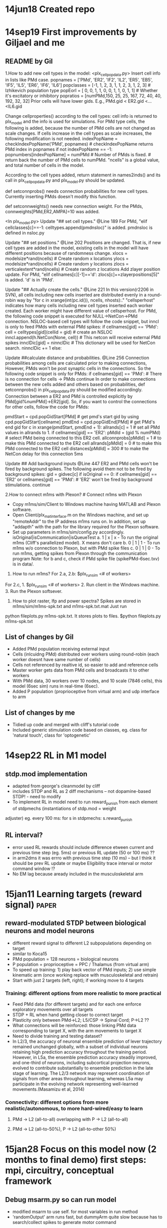 * 14jun18 Created repo
* 14sep19 First improvements by Giljael and me
** README by Gil
1.How to add new cell types in the model: <plx_cellpopdata.py> Insert cell info in lists like PMd case.  popnames = ['PMd',
'ER2', 'IF2', 'IL2', 'ER5', 'EB5', 'IF5', 'IL5', 'ER6', 'IF6', 'IL6'] popclasses = [-1, 1, 2, 3, 1, 1, 2, 3, 1, 2, 3] #
Izhikevich population type popEorI = [ 0, 0, 1, 1, 0, 0, 1, 1, 0, 1, 1] # Whether it's excitatory or inhibitory popratios =
[numPMd,150, 25, 25, 167, 72, 40, 40, 192, 32, 32] Prior cells will have lower gids. E.g., PMd.gid < ER2.gid <...<IL6.gid

Change cellproperties() according to the cell types: cell info is returned to plx_model and the info is used for simulations.
For PMd type cells, the following is added, because the number of PMd cells are not changed as scale changes.  If cells
increase in the cell types as scale increases, the following modification is not needed.  indexPopName =
checkIndexPopName('PMd', popnames) # checkIndexPopName returns PMd index in popnames if not indexPopName == -1:
popnumbers[indexPopName] = numPMd # Number of PMds is fixed. # return back the number of PMd cells to numPMd.  "ncells" is a
global value, and total number of cells in the model.

According to the cell types added, return statement in names2inds() and its call in plx_cellpopdata.py and plx_model.py
should be updated.

def setconnprobs() needs connection probabilities for new cell types. Currently inserting PMds doesn't modify this function.

def setconnweights() needs new connection weight. For the PMds, connweights[PMd,ER2,AMPA]=10 was added.

<In plx_model.py> Update "## set cell types." @Line 189 For PMd, "elif cellclasses[c]==-1: celltypes.append(pmdnsloc)" is
added. pmdnsloc is defined in nsloc.py

Update "## set positions." @Line 202 Positions are changed. That is, if new cell types are added in the model, existing cells
in the model will have different positions because of randomness change.  xlocs = modelsize*rand(ncells) # Create random x
locations ylocs = modelsize*rand(ncells) # Create random y locations zlocs = verticalextent*rand(ncells) # Create random z
locations Add zlayer position update. For PMd, "elif cellnames[c][-1]=='d': zlocs[c]+=zlayerpositions[5]" is added. 'd' is in
'PMd'.

Update "## Actually create the cells." @Line 221 In this version(r2206 in SVN), all cells including new cells inserted are
distributed evenly in a round-robin way by "for c in xrange(int(pc.id()), ncells, nhosts):."  "cellsperhost" indicates how
many cells including new cell types inserted each worker created. Each worker might have different value of cellsperhost.
For PMd, the following code snippet is executed for NULL->NetCon->PMd connection. NSLOC-based cell types will follow the code
snippet, but inncl is only to feed PMds with external PMd spikes: if cellnames[gid] == 'PMd': cell = celltypes[gid](cellid =
gid) # create an NSLOC inncl.append(h.NetCon(None, cell)) # This netcon will receive external PMd spikes innclDic[gid] =
ninnclDic # This dictionary will be used for NetCon search.  ninnclDic += 1 else:

Update ##calculate distance and probabilities. @Line 256 Connection probabilities among cells are calculated prior to making
connections, However, PMds won't be post synaptic cells in the connections. So the following code snippet is only for PMds:
if cellnames[gid] == 'PMd': # There is no connection for cells -> PMds continue In order to make connections between the new
cells added and others based on probabilities, def setconnprobs() in plx_cellpopdata.py should be modified accordingly.
Connection between a ER2 and PMd is controlled explicitly by PMd[gid%numPMd]->ER2[gid]. So, if you want to control the
connections for other cells, follow the code for PMds:

pmdStart = cpd.popGidStart[PMd] # get pmd's start gid by using cpd.popGidStart[cellname] pmdEnd = cpd.popGidEnd[PMd] # get
PMd's end gid for c in xrange(pmdStart, pmdEnd + 1): allrands[c] = 1 # set all PMd values in allrands to 1.  if
cellnames[gid] == 'ER2': pMdId = (gid % numPMd) # select PMd being connected to this ER2 cell.  allconnprobs[pMdId] = 1 # to
make this PMd connected to the ER2 cell allrands[pMdId] = 0 # to make this PMd connected to the ER2 cell distances[pMdId] =
300 # to make the NetCon delay for this connection 5ms

Update ## Add background inputs @Line 447 ER2 and PMd cells won't be fired by background spikes. The following avoid them not
to be fired by background spikes: gid = gidvec[c] if isOriginal == 0: if cellnames[gid] == 'ER2' or cellnames[gid] ==
'PMd': # 'ER2' won't be fired by background stimulations.  continue

2.How to connect m1ms with Plexon?  # Connect m1ms with Plexon
- Copy m1ms/sim/Client to Windows machine having MATLAB and Plexon software.
- Open Client/plx_mat_interface.m on the Windows machine, and set up "remoteAddr" to the IP address m1ms runs on. In
  addition, set up "addapth" with the path for the library required for the Plexon software.
- Set up parameters in m1ms/sim/config.py accordingly.  isOriginal|isCommunication|isQueueTest a. 1 | x | x - To run the
  original m1ms (Cliff's parallelized model). X means don't care b. 0 | 1 | 1 - To run m1ms w/o connection to Plexon, but
  with PMd spike files c. 0 | 1 | 0 - To run m1ms, getting spikes from Plexon through the communication program Note: for b
  and c, check if PMd spike file (spikePMd-6sec.txv) is in data/.

3. How to run m1ms?  For 2.a, 2.b: $plx_runsim <# of workers>

For 2.c, 1. $plx_runsim <# of workers> 2. Run client in the Windows machine.  3. Run the Plexon softsever.

4. How to plot raster, lfp and power spectra?  Spikes are stored in m1ms/sim/m1ms-spk.txt and m1ms-spk.txt.mat Just run
python fileplots.py m1ms-spk.txt. It stores plots to files.  $python fileplots.py m1ms-spk.txt



** List of changes by Gil
- Added PMd population receiving external input
- Cells (inlcuidng PMd) distributed over workers using round-robin (each worker doesnt have same number of cells)
- Cells not referenced by realtive id, so easier to add and reference cells
- Master worker gets data from PMd cells and broadcasts it to other workers
- With PMd data, 30 workers over 10 nodes, and 10 scale (7846 cells), this model (6sec sim) runs in real-time (6sec).
- Added P population (proprioceptive from virtual arm) and udp interface to arm
** List of changes by me
- Tidied up code and merged with cliff's tutorial code
- Included generic stimulation code based on classes, eg. class for 'natural touch', class for 'optogenetic'

* 14sep22 RL in M1 model
** stdp.mod implementation
- adapted from george's cleanmodel by cliff
- includes STDP and RL as 2 diff mechanisms -- not dopamine-based STDP! - need to modify
- To implement RL in model need to run reward_punish from each element of stdpmechs (instantiations of stdp.mod = weight
adjuster) eg. every 100 ms: for s in stdpmechs: s.reward_punish
** RL interval?
- error used RL rewards should include difference etween current and previous time step (eg. 5ms) or previous RL update (50
  or 100 ms) ??
- in arm2dms it was errro with previous time step (10 ms) -- but I think it should be prev RL update or maybe Eligibility
  trace interval or motor command window !?
- No EM lag because aready included in the musculoskeletal arm
* 15jan11 Learning targets (reward signal)  :paper:
** reward-modulated STDP between biological neurons and model neurons
- different reward signal to different L2 subpopulations depending on target
- similar to Koca15
- PMd population = 128 neurons = biological neurons
- P population = proprioceptive = PPC / Thalamus (from virtual arm)
- To speed up training: 1) play back vector of PMd inputs; 2) use simple kinematic arm (once working replace with
  musculoskeletal and retrain)
- Start with just 2 targets (left, right); if working move to 4 targets
*** Training: different options from more realistic to more practical
- Feed PMd data (for different targets) and for each one enforce exploratory movements over all targets
- STDP + RL when hand getting closer to correct target
- Plasticity only between PMd->L2; L5/CSP -> Spinal Cord; P->L2 ??
- What connections will be reinforced: those linking PMd data corresponding to target X, with the arm movements to target X
- Need to divide training and testing dataset?
- In L2/3, the accuracy of neuronal ensemble prediction of lever trajectory remained unchanged globally, with a subset of
  individual neurons retaining high prediction accuracy throughout the training period. However, in L5a, the ensemble
  prediction accuracy steadily improved, and one-third of neurons, including subcortical projection neurons, evolved to
  contribute substantially to ensemble prediction in the late stage of learning. The L2/3 network may represent coordination
  of signals from other areas throughout learning, whereas L5a may participate in the evolving network representing
  well-learned movements.(Masamizu et al, 2014)

*** Connectivity: different options from more realistic/autonomous, to more hard-wired/easy to learn
**** PMd -> L2 (all-to-all) overlapping with P -> L2 (all-to-all)
**** PMd -> L2 (all-to-50%), P -> L2 (all-to-other 50%)

* 15jan28 Focus on this model now (2 months to final demo) first steps: mpi, circuitry, conceptual framework
** Debug msarm.py so can run model
- modified msarm to use self. for most variables in run method
- 'randomOutput' arm runs fast, but dummyArm quite slow because has to search/collect spikes to generate motor command
** Test mpi in mac
*** Salvador-Duras-MacBook-Pro% mpiexec -n 4 nrniv -python -mpi model.py
ssh: Could not resolve hostname Salvador-Duras-MacBook-Pro: nodename nor servname provided, or not known
^C[mpiexec@Salvador-Duras-MacBook-Pro] Sending Ctrl-C to processes as requested [mpiexec@Salvador-Duras-MacBook-Pro] Press
Ctrl-C again to force abort [mpiexec@Salvador-Duras-MacBook-Pro] HYDU_sock_write (./utils/sock/sock.c:291): write error (Bad
file descriptor) [mpiexec@Salvador-Duras-MacBook-Pro] HYD_pmcd_pmiserv_send_signal (./pm/pmiserv/pmiserv_cb.c:170): unable to
write data to proxy [mpiexec@Salvador-Duras-MacBook-Pro] ui_cmd_cb (./pm/pmiserv/pmiserv_pmci.c:79): unable to send signal
downstream [mpiexec@Salvador-Duras-MacBook-Pro] HYDT_dmxu_poll_wait_for_event (./tools/demux/demux_poll.c:77): callback
returned error status [mpiexec@Salvador-Duras-MacBook-Pro] HYD_pmci_wait_for_completion (./pm/pmiserv/pmiserv_pmci.c:197):
error waiting for event [mpiexec@Salvador-Duras-MacBook-Pro] main (./ui/mpich/mpiexec.c:331): process manager error waiting
for completion
*** Salvador-Duras-MacBook-Pro% mpiexec
[mpiexec@Salvador-Duras-MacBook-Pro] set_default_values (./ui/mpich/utils.c:1542): no executable provided
[mpiexec@Salvador-Duras-MacBook-Pro] HYD_uii_mpx_get_parameters (./ui/mpich/utils.c:1751): setting default values failed
[mpiexec@Salvador-Duras-MacBook-Pro] main (./ui/mpich/mpiexec.c:153): error parsing parameters Salvador-Duras-MacBook-Pro%
which mpiexec /usr/local/bin/mpich3/bin/mpiexec

*** Salvador-Duras-MacBook-Pro% brew install mpich - works
==> Installing dependencies for mpich2: cloog, gfortran Error: You must `brew link isl' before cloog can be installed
Salvador-Duras-MacBook-Pro% brew link isl Linking /usr/local/Cellar/isl/0.12.1... 9 symlinks created
Salvador-Duras-MacBook-Pro% brew install mpich ==> Installing dependencies for mpich2: cloog, gfortran ==> Installing mpich2
dependency: cloog ==> Downloading https://downloads.sf.net/project/machomebrew/Bottles/cloog-0.18.1.mavericks.bottle.1.tar.gz
######################################################################## 100.0% ==> Pouring
cloog-0.18.1.mavericks.bottle.1.tar.gz 🍺 /usr/local/Cellar/cloog/0.18.1: 33 files, 556K ==> Installing mpich2 dependency:
gfortran ==> Downloading https://downloads.sf.net/project/machomebrew/Bottles/gfortran-4.8.2.mavericks.bottle.1.tar.gz
######################################################################## 100.0% ==> Pouring
gfortran-4.8.2.mavericks.bottle.1.tar.gz ==> Caveats Formulae that require a Fortran compiler should use: depends_on :fortran
==> Summary 🍺 /usr/local/Cellar/gfortran/4.8.2: 960 files, 113M ==> Installing mpich2 ==> Using Homebrew-provided fortran
compiler.  This may be changed by setting the FC environment variable.  ==> Downloading
http://www.mpich.org/static/downloads/3.1/mpich-3.1.tar.gz
######################################################################## 100.0% ==> ./configure --disable-silent-rules
--prefix=/usr/local/Cellar/mpich2/3.1 --mandir=/usr/local/Cellar/mpich2/3.1/share/man ==> make ==> make install 🍺
/usr/local/Cellar/mpich2/3.1: 457 files, 15M, built in 3.3 minutes Salvador-Duras-MacBook-Pro%
*** Warning: detected user attempt to enable MPI, but MPI support was disabled at build time.

** Install NEURON in mac
http://www.neuron.yale.edu/neuron/download/compilestd_osx

brew install mpich build.sh config: ./configure --with-iv=$IVB --prefix=$ND --with-nrnpython=dynamic CC='gcc-4.6'
CCX='g++-4.6' --with-paranrn https://discussions.apple.com/thread/3406578 make make install python setup.py install
--home=/usr/arch/nrn/share/python

*** clean steps from scratch
- install required libraries via brew (list of libs?)
- brew install open-mpi
- cd $NSRC; ./build.sh
-./configure --with-iv=$IVB/iv --prefix=$ND --with-nrnpython=dynamic CC='gcc-4.6' CCX='g++-4.6' --with-paranrn=dynamic
- sudo bash
- export ARCHFLAGS='-arch i386 -arch x86_64'
- cd $ND
- make
- make install
- cd $NB/src/nrnpython
- python setup.py install --home=/usr/arch/nrn/share/python

**** didnt work (see error here)
Salvador-Duras-MacBook-Pro% m1ms Salvador-Duras-MacBook-Pro% /usr/local/Cellar/open-mpi/1.7.4/bin/mpirun -n 4 nrniv -python
-mpi model.py dyld: Library not loaded: /usr/local/lib/libpmpich.12.dylib Referenced from:
/usr/arch/nrn/x86_64/lib/libnrnoc.0.dylib Reason: image not found dyld: Library not loaded: /usr/local/lib/libpmpich.12.dylib
Referenced from: /usr/arch/nrn/x86_64/lib/libnrnoc.0.dylib Reason: image not found dyld: Library not loaded:
/usr/local/lib/libpmpich.12.dylib Referenced from: /usr/arch/nrn/x86_64/lib/libnrnoc.0.dylib Reason: image not found dyld:
Library not loaded: /usr/local/lib/libpmpich.12.dylib Referenced from: /usr/arch/nrn/x86_64/lib/libnrnoc.0.dylib Reason:
image not found -------------------------------------------------------------------------- mpirun noticed that process rank 2
with PID 24333 on node Salvador-Duras-MacBook-Pro exited on signal 5 (Trace/BPT trap: 5).
-------------------------------------------------------------------------- Salvador-Duras-MacBook-Pro% nrniv dyld: Library
not loaded: /usr/local/lib/libpmpich.12.dylib Referenced from: /usr/arch/nrn/x86_64/lib/libnrnoc.0.dylib Reason: image not
found Trace/BPT trap

**** try specifying open-mpi folder - worked!
 ./configure --with-iv=$IVB/iv --prefix=$ND --with-nrnpython=dynamic CC='gcc-4.6' CCX='g++-4.6'
 --with-paranrn=/usr/local/Cellar/open-mpi/1.7.4/

** Define inputs to M1 circuitry :paper:
*** what layer do proprioceptive inputs (via spinal cord+thalamus) target?
- thalamic inputs to upper layers (Weiler et al,2008; Kiritani et al, 2010)
- Thalamocortical inputs from anterior, motor-related thalamic regions (VA/VL) with cerebellar afferents -> L2/3, L5A, L5B (IT+PT)
  (Hooks et al, 2013)
- Posterior sensory-related thalamic areas (POm) -> L2/3 and L5A (Hooks et al, 2013)
- Inputs from sensory-related cortical and thalamic areas preferentially target the upper-layer pyramidal neurons in
  vM1.(Hooks et al, 2013)
- VL axons in the cortex excited both IT and PT neurons (Yamawaki & Shepherd, 2015)
- Area 2 receives its main input from area 1 as well as from the VPS, which is the main relay nucleus for proprioceptive
  information in the monkey. (Francis 2009); Until recently, the rat homolog of the VPS had not been identified, which is
  surprising given the wide spread use of the rat as an animal model. (Francis 2009) --> In macaque proprioceptive info via
  VPS
- Mapped out a region in the rostral VPL of the rat that responds preferentially to joint manipulation and muscle palpation
  (Francis et al. 2008) --> In rat proprioceptive info via VPL

*** what layer do PMd inputs target?
- cortical inputs to upper layers (Weiler et al,2008; Kiritani et al, 2010)
- Orbital cortex (OC) -> L6
- Secondary motor cortex (M2) -> L5B
- Inputs from OC and M2, areas associated with volitional and cognitive aspects of movements, bypass local circuitry and have
  direct monosynaptic access to neurons projecting to brainstem and thalamus.
- In macaque input from PMd seems to go primarily to upper layers (layer 1?) and spread across the rest (based on fig 2 Shipp, 2005) 
- In macaque PMd->M1 target ~55% deep layers and ~45% superficial layers (1-3) (Dum & Strick, 2005)
- In rhesus monkey more than 90% of all labeled neurons within the premotor and motor cortices were found in layer 3; the rest in
  layers 5 and 6 (Barbas & Panday, 1987)

- "In L2/3, the accuracy of neuronal ensemble prediction of lever trajectory remained unchanged globally, with a subset of
  individual neurons retaining high prediction accuracy throughout the training period. However, in L5a, the ensemble
  prediction accuracy steadily improved, and one-third of neurons, including subcortical projection neurons, evolved to
  contribute substantially to ensemble prediction in the late stage of learning. The L2/3 network may represent coordination
  of signals from other areas throughout learning, whereas L5a may participate in the evolving network representing
  well-learned movements" (Masamizu et al, 2014)

** Cell and neuron densities in the primary motor cortex of primates (Young,2013)
- 50,000 neurons / mm2
** Added new spinal cord populations
*** code
-popnames = ['PMd', 'ASC', 'DSC', 'ER2', 'IF2', 'IL2', 'ER5', 'EB5', 'IF5', 'IL5', 'ER6', 'IF6', 'IL6'] popclasses = [-1, -1,
--1, 1, 2, 3, 1, 1, 2, 3, 1, 2, 3] # Izhikevich population type popEorI = [ 0, 0, 0, 0, 1, 1, 0, 0, 1, 1, 0, 1, 1] # Whether
-it's excitatory or inhibitory popratios = [numPMd, 48, 48, 150, 25, 25, 167, 72, 40, 40, 192, 32, 32] # Cell population
-numbers
*** description
- PMd = input from PMd with target/reward information; NSLOCs; reproduces PMd recorded data
- ASC = Ascending Spinal Cord; proprioceptive info; encode x-y speed (previously P population encoding muscle lengths); 
- DSC = Descending Spinal Cord; muscle excitations; receives input from EB5 (all-to-all mapping)
  
** Proprioceptive population encodes cartesian direction and velocity :papers:
*** From Roll04
It is widely recognized nowadays that sensory information produced by muscle spindles constitutes a crucial part of
proprioception (Cordo 1990; Gandevia 1996; Gandevia and Burke 1992; Roll 2003). As far as the sensory level is concerned, one
might mention recent studies examining the coding of two-dimensional pointing and drawing movements, the results of which
have shown that muscle spindle population activity is strongly correlated with both the direction and the velocity of the
ongoing movement under both passive and active conditions (Bergenheim et al. 2000; Roll et al. 2000; Jones et al. 2001). In
addition, these studies showed that each muscle spindle is sensitive to a specific range of movement directions (the
so-called preferred sensory sector, PSS), and shows maximum sensitivity to a specific direction (denoted the preferred
sensory direction, PSD). The PSS and the PSD of the various muscle spindles within a given muscle are quite similar, which
makes it possible to calculate an average PSD and PSS for that muscle. Each muscle has its own PSD and PSS which differs from
those of other muscles.  When examining the PSS of the muscle groups acting on the ankle joint, it was observed that they
overlapped in such a way that, together, they covered the whole range of possible movement directions in that particular
joint (Bergenheim et al. 2000; Roll et al. 2000). The authors of the latter studies concluded that the proprioceptive
information arising from all muscles surrounding a joint was needed for accurate sensory and perceptual coding to be
performed throughout the whole movement.  In other studies, using a similar population vector model to that used by Schwartz
(1992, 1993) at the cortical level, it was established that the “sum vector” of all the oriented and weighted activity from
the whole population of muscle spindles in all the muscles acting on a given joint, accurately describes the instantaneous
direction and velocity of the ongoing movement in two dimensional space (Bergenheim et al. 2000; Roll et al. 2000; Jones et
al. 2001; Ribot-Ciscar et al. 2002).

*** From Bosc01 cited in Fran09
XV. SUMMARY

A.  Role of Limb Biomechanics in Global Limb Representations

We have presentedhere a possible framework for interpreting proprioceptive signals at the spinal level. It is based on the
premise that global limb information rather than localized receptor-like proprioceptive information is encoded by the nervous
system. Within a basic global framework, information is encoded by a distributed system in which each neural element may
still bias the global information according to some local detail. For example, the DSCT data suggest that details about
stiffness at a single joint might be contained in a population signal that encodes a representation of the limb end point
that may then depend on the joint covariance resulting from specific levels of joint stiffness.

This global sensory representation is not organized entirely by the neural circuitry however. It begins in the periphery with
the biomechanical structure of the limb. Biomechanical constraints ensure that theactivity from individual sensory receptors
will be correlated in certain ways that depend on whole limb parameters. Therefore, even a minimum of central sensory
convergence could lead to global representations with this peripheral apparatus (37,38, 281).

B.  Significance of Kinematic-Based Representations

We also suggest that this framework could be based on limb kinematics. If so, it is noteworthy that while many participating
sensory receptors are associated with muscles and some even specifically tuned to muscle force, nevertheless their ensemble
is capable of encoding limb kinematics. In other words, inputs from receptors located in individual muscles or associated
deep structures as well as in the skin are assembled at very early stages of central processing to provide a representation
of limb kinematics. Because this occurs at these earliest stages, it suggests that the peripheral apparatus may also in some
way play a role in itsdetermination. The result, however, is that centrally directed sensory information may be encoded in a
framework common to that of central motor activity that relates to limb kinematics. It may therefore be analogous to the
situation in the superior colliculus where sensory information from various modalities is mapped congruently within a
retinotopic map (227, 306) that may be modified or transformed by gaze (123, 124,157, 158); that is, the sensory information
is combined and integrated through a common coding framework. Although the retinal projection may provide the basis for a
common framework for eye, head, and body movement control, limb biomechanics and associated proprioceptors appear to provide
the basis for a common framework for limb movement control.
*** From Berg00
The results show that each muscle spindle afferent, and likewise each muscle, has a specific preferred sensory direction, as
well as a preferred sensory sector within which it is capable of sending sensory information to the central nervous
system. Interestingly, the results also demonstrate that the preferred directions are the same as the directions of
vibration-induced illusions. In addition, the results show that the neuronal population vector model describes the
multipopulation proprioceptive coding of spatially oriented 2D limb movements, even at the peripheral sensory level, based on
the sum vectors calculated from all the muscles involved in the movement.
 
** PMd input with multiple targets requires new conceptual framework! :papers:
- PMd provides preparation activity -- where to go; target info with respect to hand
- Learning adpats weight to map different PMd activity to M1 activity that directs arm to different targets
- ASC population encodes proprioceptive info from arm (direction and velocity) and visual feedback from eyes (arm position;
  or arm - target position) -- doesn't make sense because ASC (=spinal cord) doesn't contain vision; would have to call it
PPC -- if only encode direction (population code for angle) and velocity (amplitude as firing rate), system shouldn't be able
to tell difference if placed in different starting point; however this may not be required because input from PMd is guiding
movement (ie. telling system, go to the right/left etc., not specifying target location!), so can argue hand/target position
more relevant for PMd (?!)  -- when pmd activity dies off (reached target), so should M1 activity?


- "We demonstrate that an MI ensemble can reconstruct hand or joint trajectory more accurately than an equally sized PMd
  ensemble.In contrast, PMd can more precisely predict the future occurrence of one of several discrete targets to be
  reached.These results also support the hierarchical view that MI ensembles are involved in lower-level movement execution,
  whereas PMd populations represent the early intention to move to visually presented targets." Hatsopoulos, 2004

- Above also possible argument for developing model of M1 -- PMd activity itself doesn't provide accurate position/vel representation

* 15feb06 dummyArm
- dummyArm was independent python executable which used udp messages to communicate with model
- udp obsolete (now pipes)
- replaced dummyArm with same code but running within model (no udp or pipes)
- requires all same RL apparatus; after that working test muscskel
* 15feb09 MPI issues: gidDic, motor commands, and RL
** gidVec vs gidDic
- CHECK gidVec vs gidDic
- gidVec is vector local to each node, where index=local id, and value = gid
- gidDic is dictionary local to each node, where key=global id, value = local id 
- redundant! but using gidVec.index() to get the local id is very slow (~300x slower) -- so use gidDic to get local id
*** speed comparison from gil
gidvec.index() takes so long time.  Test for vec.index and dictionary import time import random vec = [] for c in
range(10000): vec.append(c) dic = { x:x for x in range(10000)} seq = range(10000) random.shuffle(seq) measure = time.time()
for c in seq: a = vec.index(c) measure = time.time() - measure print 'vec.index:', measure measure = time.time() for c in
seq: b = dic[c] measure = time.time() - measure print 'dic:', measure

vec.index: 1.80838108063 dic: 0.00332403182983

*** speed comparison in m1 model
10k cells, 1sec sim, 16 cores, with gidVec.index() = 153 sec 10k cells, 1sec sim, 16 cores, with gidDic = 25.9 sec = x5.9
speedup
** differences when using mpi with different number of nodes due to motor commands implementation
- not present when arm is off
- not present when proprio is off -> due to proprio -- not true, also present with propio off 
- joint angles different in 1 vs 16 cores
- not due to broadcasting error - same before and after
- difference in motor commands! - maybe due to timing?
- FOUND: error originates in these 2 lines used to speed up sim by removing past spikes from list:

#self.hostspiketimes = self.hostspiketimes[self.hostspiketimes > (h.t - 2*max(self.shtimewin,self.eltimewin))] # remove
#unncessary old spikes self.hostspikecells = self.hostspikecells[self.hostspiketimes > (h.t - 
2*max(self.shtimewin,self.eltimewin))] # remove unncessary old spikes

JUST HAD TO SWITCH AROUND TO AVOID SPIKETIMES GETTING DELETED BEFORE USING IT TO SEARCH SPIKECELLS!!

- still diffs when add RL

** differences when using mpi with different number of nodes due to RL (STDP BUG AND FIX)
- different num of spikes when using 1 vs >1 cores
- was only changing weights in worker0
- seems error related to STDP  -- also happens when RL off
- doesn't happen when STDP off
- also happens in cliff tutorial code
- can reproduce easily with this code: http://neuron.yale.edu/neuron/static/courses/cns2014/large-scale.zip , scale=4,
 duration=3, 1 vs 8 mpi cores 
- also tested in neurosim (zn) /u/salvadord/Documents/ISB/Models/large-scale/
- also happens when using scale=3, dur=3, 4 vs 12 cores (Spikes: 14031 vs 14003)
- compared output: difference in weightchanges (38/83311), spikes (28/14031) and lfp; rest the same:
        distances: [164138x1 double]
             EorI: [3000x1 int64]
          lfptime: [600x1 double]
            ylocs: [3000x1 double]
         cellpops: [3000x1 int64]
         stimdata: []
           delays: [164138x1 double]
      cellclasses: [3000x1 int64]
        cellnames: [3000x3 char]
      connweights: [15x15x4 double]
        connprobs: [15x15 double]
      connections: [164138x2 double]
            xlocs: [3000x1 double]
          weights: [164138x4 double]
          simcode: {7x1 cell}
    weightchanges: {83311x1 cell}
         stdpdata: [83311x3 double]
        spikedata: [14031x2 double]
            zlocs: [3000x1 double]
             lfps: [600x6 double]
*** chat with cliff
cliff I find differences in the number of spikes when using 1 core vs >1 core did u have this problem?  I tested the sim you
used for tutorial and also reproduced it there eg. 1 core = 19771 spikes; 8 cores = 19758 spikes Cliff Kerr hmm that's
strange -- i used to have that problem but it got fixed at some point, could've gotten broken again though...  it had to do
with the random seeds being initialized differently Salvador Dura so how did u fix? maybe I ahve old version hmm ok, I'll
check that I was thinking it was stdp related cause doesn't seem to happen when stdp off -- but need to check more thoroughly
was thinking maybe related to stdp happening between cells in different cores, but just speculation Cliff Kerr each cell
should have its own random number generator linked to gid but it's possible i haven't checked for stdp Salvador Dura so the
random generator error u had, was related to using different number of cores?  Cliff Kerr yeah Salvador Dura cause if I use
the same number of cores, the result is always the same ok it seems when stdp off, error doesnt happen Cliff Kerr
interesting...  Salvador Dura I'll check the rand gen and the stdp code, see if I can find anything Cliff Kerr anyway my
feeling is that it's probably not a big deal, i.e. each one is equally valid, but yeah agree they should match Salvador Dura
@equally valid - yeah probably, but just need for reproducibility of results -- small error could carry forward in time I
guess
sal:can reproduce easily with this code: http://neuron.yale.edu/neuron/static/courses/cns2014/large-scale.zip , scale=4, duration=3, 1 vs 8 mpi cores
cliff: i guess you could check that the stdp connections and weights are the same in the 1 and 8 core cases?

*** more systematic tests
**** scale=2, dur=2, 1 vs 2 cores
- differences in weightchanges:
conn    pre    post     weightchanges (1 core)                          weightchanges (2 cores) gid (1core) gid (2cores)
645	602	35	[0,2.63385014695182;1005,2.61453901661609]	[0,2.63385014695182]	[0,0]	[1,0]
646	672	35	[0,0.486465429624879;1005,0.467154299289152]	[0,0.486465429624879]	[0,0]	[1,0]
3326	532	178	[0,2.65632182511313;1005,2.64518027212770]	[0,2.65632182511313]	[0,0]	[1,0]
3540	639	188	[0,1.82277902626864;1005,1.81531061995854]	[0,1.82277902626864]	[0,0]	[1,0]

- weight decreases due to antiHebb learning
- spike times:
cell    spk time
602	540

35	514
35	540

672	540
672	1278.50000000000
672	1689.50000000000

- occurs when spk time same in pre and post
- fixed (do differences now) by changing stdp.mod :
if  ((tlastpost > -1) && (interval != 0))  -->  if  ((tlastpost > -1) && (interval > 0.0))
if  ((tlastpre > -1) && (interval != 0.0))  -->  if  ((tlastpre > -1) && (interval > 0.0)) 

**** tested using scale=4, dur=4, 1 vs 16 cores --> >10k weightchange diffs and 82 more spikes

**** test scale scale=2, dur=2, 1 vs 16 cores --> 22 wc diffs, 1 spike more:
conn    pre    post     weightchanges (1 core)                          weightchanges (2 cores) gid (1core) gid (2cores)
349	134	11	[0,2.86023987946172]	[0,2.86023987946172;1005,2.90268947422707]	[0,0]	[1,0]
654	358	22	[0,0.149294195666084;1005,0.305054352280365]	[0,0.149294195666084]	[0,0]	[2,0]
3246	536	106	[0,2.73408129675365]	[0,2.73408129675365;1005,2.73408129675365]	[0,0]	[4,0]
3278	1269	107	[0,1.74122404294975]	[0,1.74122404294975;1005,1.74122404359625]	[0,0]	[10,0]
6487	362	218	[0,1.34847151295259]	[0,1.34847151295259;1005,1.37991894621531]	[0,0]	[2,1]
7360	499	249	[0,1.79714956561962]	[0,1.79714956561962;1005,1.85738840800206]	[0,0]	[3,1]
8881	1203	300	[0,1.68536212703375]	[0,1.68536212703375;1005,1.74266308640579]	[0,0]	[9,2]
17022	9	578	[0,1.61835650498962]	[0,1.61835650498962;1005,1.62882444617930]	[0,0]	[0,4]
17023	22	578	[0,2.35002265490450]	[0,2.35002265490450;1005,2.36728137220437]	[0,0]	[0,4]
17024	29	578	[0,1.70413279263212]	[0,1.70413279263212;1005,1.70487236537541]	[0,0]	[0,4]
17025	121	578	[0,1.33952623608263]	[0,1.33952623608263;1005,1.34080810277188]	[0,0]	[0,4]
17028	202	578	[0,1.07834345749672]	[0,1.07834345749672;1005,1.07920271843487]	[0,0]	[1,4]
17029	217	578	[0,0.629349148726955]	[0,0.629349148726955;1005,0.648422981170065]	[0,0]	[1,4]
17032	325	578	[0,1.41251536458843]	[0,1.41251536458843;1005,1.41367524553380]	[0,0]	[2,4]
17033	363	578	[0,0.665475706621114]	[0,0.665475706621114;1005,0.666293060908807]	[0,0]	[2,4]
17034	397	578	[0,2.45872497666071]	[0,2.45872497666071;1005,2.47285521927279]	[0,0]	[3,4]
17036	434	578	[0,1.07763999597961]	[0,1.07763999597961;1005,1.07834349933459]	[0,0]	[3,4]
17037	493	578	[0,0.145238375107857]	[0,0.145238375107857;1005,0.146015866556552]	[0,0]	[3,4]
17038	525	578	[0,1.42405633633909]	[0,1.42405633633909;1005,1.42491559727724]	[0,0]	[4,4]
17043	849	578	[0,20.7127766032884]	[0,20.7127766032884;1005,20.7249386158134]	[0,0]	[6,4]
23626	896	827	[0,2.36270498436227]	[0,2.36270498436227;1005,2.36270498436295]	[0,0]	[7,6]
30949	1285	1221	[0,0.0225237576864728]	[0,0.0225237576864728;1005,0.0225237576892504]	[0,0]	[10,9]

- spike times:
---------------- (same t)
134	709
134	724.500000000000 *
134	1215
134	1507.50000000000
134	1522
134	1936.50000000000

11	704
11	724.500000000000 *
11	1220
11	1502
11	1522.50000000000
11	1932

-------------- (different t, but diff spikes)
358	761.500000000000 *
358	1264.50000000000
358	1559

(2 cores)
22	728
22	764 *
22	1267
22	1524
22	1548

(1 core)
22	728
22	756.500000000000
22	1267
22	1524
22	1548

---------------- (same t)
536	553.500000000000 *
536	570.500000000000
536	902 *
536	1198.50000000000

106	546.500000000000 *
106	902 *
106	1202

---------------- (same t)
362	728 *
362	1242
362	1505
362	1526
362	1936

218	728 *
218	1139
218	1216
218	1524.50000000000

*** tried modifying stdp.mod to increase interval
if  ((tlastpre > -1) && (interval > 0.01)) - 22 diffs
if  ((tlastpre > -1) && (interval > 0.1)) - 22 diffs 
if  ((tlastpre > -1) && (interval > 1)) - 26 diffs
if  ((tlastpre > -1) && (interval > 2.0)) - 26 diffs
if  ((tlastpre > -1) && (interval > 2.0)) - 13 diffs

*** found problem!
17.47 found problem: when pre is in different node and happens same time as post, the pre net_receive event sometimes arrives after post, so pre time is still previous spike time of that cell and thus stdp happens this is quite common since all spk times interval of 0.5 ms !

*** fixed problem!
20.44 found fix for stdp bug: instead of updating w directly use net_send() to update 1ms later and check for simultaneous
spike; tested with 10-sec 10k cell sim for 1 vs 10 cores and both identical; code here:
/u/salvadord/Documents/ISB/Models/large-scale/stdp.mod  

*** Code with fix for bug
COMMENT

STDP + RL weight adjuster mechanism

Original STDP code adapted from:
http://senselab.med.yale.edu/modeldb/showmodel.asp?model=64261&file=\bfstdp\stdwa_songabbott.mod

Adapted to implement a "nearest-neighbor spike-interaction" model (see 
Scholarpedia article on STDP) that just looks at the last-seen pre- and 
post-synaptic spikes, and implementing a reinforcement learning algorithm based
on (Chadderdon et al., 2012):
http://www.plosone.org/article/info%3Adoi%2F10.1371%2Fjournal.pone.0047251

Modified by salvadord to avoid bug when simultaneous pre and post spikes occur in different nodes (with mpi)

Example Python usage:

from neuron import h

## Create cells
dummy = h.Section() # Create a dummy section to put the point processes in
ncells = 2
cells = []
for c in range(ncells): cells.append(h.IntFire4(0,sec=dummy)) # Create the cells

## Create synapses
threshold = 10 # Set voltage threshold
delay = 1 # Set connection delay
singlesyn = h.NetCon(cells[0],cells[1], threshold, delay, 0.5) # Create a connection between the cells
stdpmech = h.STDP(0,sec=dummy) # Create the STDP mechanism
presyn = h.NetCon(cells[0],stdpmech, threshold, delay, 1) # Feed presynaptic spikes to the STDP mechanism -- must have weight >0
pstsyn = h.NetCon(cells[1],stdpmech, threshold, delay, -1) # Feed postsynaptic spikes to the STDP mechanism -- must have weight <0
h.setpointer(singlesyn._ref_weight[0],'synweight',stdpmech) # Point the STDP mechanism to the connection weight

Version: 2013oct24 by cliffk

ENDCOMMENT

NEURON {
    POINT_PROCESS STDP : Definition of mechanism
    POINTER synweight : Pointer to the weight (in a NetCon object) to be adjusted.
    RANGE tauhebb, tauanti : LTP/LTD decay time constants (in ms) for the Hebbian (pre-before-post-synaptic spikes), and anti-Hebbian (post-before-pre-synaptic) cases. 
    RANGE potrate, deprate : Maximal adjustment (can be positive or negative) for Hebbian and anti-Hebbian cases (i.e., as inter-spike interval approaches zero).  This should be set positive for LTP and negative for LTD.
    RANGE RLwindhebb, RLwindanti : Maximum interval between pre- and post-synaptic events for an starting an eligibility trace.  There are separate ones for the Hebbian and anti-Hebbian events.
    RANGE useRLexp : Use exponentially decaying eligibility traces?  If 0, then the eligibility traces are binary, turning on at the beginning and completely off after time has passed corresponding to RLlen.
    RANGE RLlenhebb, RLlenanti : Length of the eligibility Hebbian and anti-Hebbian eligibility traces, or the decay time constants if the traces are decaying exponentials.
    RANGE RLpotrate, RLdeprate : Maximum gains to be applied to the reward or punishing signal by Hebbian and anti-Hebbian eligibility traces.  
    RANGE wmax : The maximum weight for the synapse.
    RANGE softthresh : Flag turning on "soft thresholding" for the maximal adjustment parameters.
    RANGE STDPon : Flag for turning STDP adjustment on / off.
    RANGE RLon : Flag for turning RL adjustment on / off.
    RANGE verbose : Flag for turning off prints of weight update events for debugging.
    RANGE tlastpre, tlastpost : Remembered times for last pre- and post-synaptic spikes.
    RANGE tlasthebbelig, tlastantielig : Remembered times for Hebbian anti-Hebbian eligibility traces.
    RANGE interval : Interval between current time t and previous spike.
    RANGE deltaw : The calculated weight change.
    RANGE newweight : New calculated weight.
}

ASSIGNED {
    synweight        
    tlastpre   (ms)    
    tlastpost  (ms)   
    tlasthebbelig   (ms)    
    tlastantielig  (ms)        
    interval    (ms)    
    deltaw
    newweight          
}

INITIAL {
    tlastpre = -1            : no spike yet
    tlastpost = -1           : no spike yet
    tlasthebbelig = -1      : no eligibility yet
    tlastantielig = -1  : no eligibility yet   
    interval = 0
    deltaw = 0
    newweight = 0
}

PARAMETER {
    tauhebb  = 10  (ms)   
    tauanti  = 10  (ms)    
    potrate = 1.0
    deprate = -1.0
    RLwindhebb = 10 (ms)
    RLwindanti = 10 (ms)
    useRLexp = 0   : default to using binary eligibility traces
    RLlenhebb = 100 (ms)
    RLlenanti = 100 (ms)
    RLpotrate = 1.0
    RLdeprate = -1.0
    wmax  = 15.0
    softthresh = 0
    STDPon = 1
    RLon = 1
    verbose = 0
}

NET_RECEIVE (w) {
     deltaw = 0.0 : Default the weight change to 0.

    : Hebbian weight update happens 1ms later to check for simultaneous spikes (otherwise bug when using mpi)
    if ((flag == -1) && (tlastpre != t-1)) {   
        w = 0
        deltaw = potrate * exp(-interval / tauhebb)   : Use the Hebbian decay to set the Hebbian weight adjustment. 
        if (softthresh == 1) { deltaw = softthreshold(deltaw) } : If we have soft-thresholding on, apply it.
        if (verbose > 0) { printf("Hebbian STDP event: t = %f ms; tlastpre = %f ms; interval = %f; deltaw = %f\n",t,tlastpre,interval,deltaw) } : Show weight update information if debugging on.
    }

    : Ant-hebbian weight update happens 1ms later to check for simultaneous spikes (otherwise bug when using mpi)
    else if ((flag == 1) && (tlastpost != t-1)) { :update weight 1ms later to check for simultaneous spikes (otherwise bug when using mpi)
        w = 0
        deltaw = deprate * exp(interval / tauanti) : Use the anti-Hebbian decay to set the anti-Hebbian weight adjustment.
        if (softthresh == 1) { deltaw = softthreshold(deltaw) } : If we have soft-thresholding on, apply it.
        if (verbose > 0) { printf("anti-Hebbian STDP event: t = %f ms; deltaw = %f\n",t,deltaw) } : Show weight update information if debugging on. 
    }
     
    : If we receive a non-negative weight value, we are receiving a pre-synaptic spike (and thus need to check for an anti-Hebbian event, since the post-synaptic weight must be earlier).
    if (w > 0) {           
        interval = tlastpost - t  : Get the interval; interval is negative
        if  ((tlastpost > -1) && (interval > 0.0)) { : If we had a post-synaptic spike and a non-zero interval...
            if (STDPon == 1) { : If STDP learning is turned on...
                net_send(1,1) : instead of updating weight directly, use net_send to check if simultaneous spike occurred (otherwise bug when using mpi)    
            }
            if ((RLon == 1) && (-interval <= RLwindanti)) { tlastantielig = t } : If RL and anti-Hebbian eligibility traces are turned on, and the interval falls within the maximum window for eligibility, remember the eligibilty trace start at the current time.
        }
        tlastpre = t : Remember the current spike time for next NET_RECEIVE.  
    
    : Else, if we receive a negative weight value, we are receiving a post-synaptic spike (and thus need to check for an anti-Hebbian event, since the post-synaptic weight must be earlier).    
    } else if (w < 0) {            
        interval = t - tlastpre : Get the interval; interval is positive
        if  ((tlastpre > -1) && (interval > 1.0)) { : If we had a pre-synaptic spike and a non-zero interval...
            if (STDPon == 1) { : If STDP learning is turned on...
                net_send(1,-1) : instead of updating weight directly, use net_send to check if simultaneous spike occurred (otherwise bug when using mpi)
            }
            if ((RLon == 1) && (interval <= RLwindhebb)) { tlasthebbelig = t } : If RL and Hebbian eligibility traces are turned on, and the interval falls within the maximum window for eligibility, remember the eligibilty trace start at the current time.
        }
        tlastpost = t : Remember the current spike time for next NET_RECEIVE.
    }
    adjustweight(deltaw) : Adjust the weight.
}

PROCEDURE reward_punish(reinf) {
    if (RLon == 1) { : If RL is turned on...
        deltaw = 0.0 : Start the weight change as being 0.
        deltaw = deltaw + reinf * hebbRL() : If we have the Hebbian eligibility traces on, add their effect in.   
        deltaw = deltaw + reinf * antiRL() : If we have the anti-Hebbian eligibility traces on, add their effect in.
        if (softthresh == 1) { deltaw = softthreshold(deltaw) }  : If we have soft-thresholding on, apply it.  
        adjustweight(deltaw) : Adjust the weight.
        if (verbose > 0) { printf("RL event: t = %f ms; deltaw = %f\n",t,deltaw) } : Show weight update information if debugging on.     
    }
}

FUNCTION hebbRL() {
    if ((RLon == 0) || (tlasthebbelig < 0.0)) { hebbRL = 0.0  } : If RL is turned off or eligibility has not occurred yet, return 0.0.
    else if (useRLexp == 0) { : If we are using a binary (i.e. square-wave) eligibility traces...
        if (t - tlasthebbelig <= RLlenhebb) { hebbRL = RLpotrate } : If we are within the length of the eligibility trace...
        else { hebbRL = 0.0 } : Otherwise (outside the length), return 0.0.
    } 
    else { hebbRL = RLpotrate * exp((tlasthebbelig - t) / RLlenhebb) } : Otherwise (if we re using an exponential decay traces)...use the Hebbian decay to calculate the gain.
      
}

FUNCTION antiRL() {
    if ((RLon == 0) || (tlastantielig < 0.0)) { antiRL = 0.0 } : If RL is turned off or eligibility has not occurred yet, return 0.0.
    else if (useRLexp == 0) { : If we are using a binary (i.e. square-wave) eligibility traces...
        if (t - tlastantielig <= RLlenanti) { antiRL = RLdeprate } : If we are within the length of the eligibility trace...
        else {antiRL = 0.0 } : Otherwise (outside the length), return 0.0.
    }
    else { antiRL = RLdeprate * exp((tlastantielig - t) / RLlenanti) } : Otherwise (if we re using an exponential decay traces), use the anti-Hebbian decay to calculate the gain.  
}

FUNCTION softthreshold(rawwc) {
    if (rawwc >= 0) { softthreshold = rawwc * (1.0 - synweight / wmax) } : If the weight change is non-negative, scale by 1 - weight / wmax.
    else { softthreshold = rawwc * synweight / wmax } : Otherwise (the weight change is negative), scale by weight / wmax.    
}

PROCEDURE adjustweight(wc) {
   synweight = synweight + wc : apply the synaptic modification, and then clip the weight if necessary to make sure its between 0 and wmax.
   if (synweight > wmax) { synweight = wmax }
   if (synweight < 0) { synweight = 0 }
}

*** Time differences
**** 1 core with fix
  Done; run time = 129.9 s; real-time ratio: 0.08.

Gathering spikes...
  Done; gather time = 27.0 s.
Minimum delay (time-step for queue exchange) is  10.0

Analyzing...
  Spikes: 189371 (1.89 Hz)
  Connections: 1113133 (525384 STDP; 111.31 per cell)
  Mean connection distance: 783.84 um
  Mean connection delay: 17.84 ms
Saving output as output1.0...
  Done; time = 28.2 s

Done; total time = 267.4 s.
**** 10 cores with fix 
  Done; run time = 33.7 s; real-time ratio: 0.30.

Gathering spikes...
  Done; gather time = 17.1 s.
Minimum delay (time-step for queue exchange) is  1.0

Analyzing...
  Spikes: 189371 (1.89 Hz)
  Connections: 1113133 (525384 STDP; 111.31 per cell)
  Mean connection distance: 783.84 um
  Mean connection delay: 17.84 ms
Saving output as output10.0...
  Done; time = 54.2 s

Done; total time = 118.2 s.
**** 1 core without fix (bug)
  Done; run time = 105.4 s; real-time ratio: 0.09.

Gathering spikes...
  Done; gather time = 71.0 s.
Minimum delay (time-step for queue exchange) is  10.0

Analyzing...
  Spikes: 131236 (1.31 Hz)
  Connections: 1113133 (525384 STDP; 111.31 per cell)
  Mean connection distance: 783.84 um
  Mean connection delay: 17.84 ms
Saving output as output1.0...
  Done; time = 55.1 s

Done; total time = 271.1 s.
**** 10 cores without fix (bug)
  Done; run time = 34.0 s; real-time ratio: 0.29.

Gathering spikes...
  Done; gather time = 23.2 s.
Minimum delay (time-step for queue exchange) is  1.0

Analyzing...
  Spikes: 123575 (1.24 Hz)
  Connections: 1113133 (525384 STDP; 111.31 per cell)
  Mean connection distance: 783.84 um
  Mean connection delay: 17.84 ms
Saving output as output10.0...
  Done; time = 56.8 s

Done; total time = 129.3 s.
* 15feb10 Sim working with STDP, RL + musculoskeletal arm in hpc (ma)
** end of output from running in 'ma'
Writing to MSM pipe: packetID=199.000000
[0.5, -0.5, 0.5, -0.5]
read from msm pipe: 184
[0.128276, 0.0939427, 0.118085, 0.0700224, 0.201749, 0.185767, 0.244255, 0.0703298, 0.154234, 0.141332, 0.135775, 0.107342, 0.145956, 0.10446, 0.101539, 0.126831, 0.154701, 0.0776188]
read from msm pipe: 19
[-0.175841, 1.41304]
Received packet 199.000000 from MSM: (0.128,0.094,0.118,0.070,0.202,0.186,0.244,0.070,0.154,0.141,0.136)
Received packet 199.000000 from MSM: (-0.176,1.413)
  t = 2.0 s (100%; time remaining: 0.0 s)

Writing to MSM pipe: packetID=200.000000
[0.5, -0.5, 0.5, -0.5]
read from msm pipe: 184
[0.128332, 0.0939427, 0.118054, 0.0700076, 0.201694, 0.185664, 0.244182, 0.0702832, 0.154242, 0.141379, 0.135819, 0.10737, 0.145849, 0.104454, 0.101537, 0.126407, 0.154472, 0.0776281]
read from msm pipe: 19
[-0.176098, 1.41247]
Received packet 200.000000 from MSM: (0.128,0.094,0.118,0.070,0.202,0.186,0.244,0.070,0.154,0.141,0.136)
Received packet 200.000000 from MSM: (-0.176,1.412)
  Done; run time = 78.8 s; real-time ratio: 0.03.

Gathering spikes...
  Done; gather time = 5.1 s.

Analyzing...
  Run time: 78.8 s (2-s sim; 2 scale; 1838 cells; 1 workers)
  Spikes: 25857 (7.03 Hz)
  Connections: 45993 (45693 STDP; 25.02 per cell)
  Mean connection distance: 794.83 um
  Mean connection delay: 9.95 ms
Saving output as data/m1ms...
  Done; time = 5.4 s
Plotting raster...
  Done; time = 1.8 s
Plotting connectivity matrix...
Plotting weight changes...

Done; total time = 398.9 s.
** output with mpi
 Done; run time = 9.1 s; real-time ratio: 0.22.

Gathering spikes...
  Done; gather time = 2.1 s.

Analyzing...
  Run time: 9.1 s (2-s sim; 2 scale; 1838 cells; 4 workers)
  Spikes: 25870 (7.04 Hz)
  Connections: 45993 (45693 STDP; 25.02 per cell)
  Mean connection distance: 794.83 um
  Mean connection delay: 9.95 ms
Saving output as data/m1ms...
  Done; time = 5.5 s
  Plotting raster despite using too many cores (4)

* 15feb14 Sharing variables between modules using shared.py
- shared.py will contain all objects that need to be shared across modules (network.py, analysis.py, arm.py), including
  static parameters (duration, popnames,...), and variables modified during runtime (cells, spikerecorders, ...)
- https://docs.python.org/2/faq/programming.html#how-do-i-share-global-variables-across-modules
- https://docs.python.org/2/faq/programming.html#what-are-the-best-practices-for-using-import-in-a-module
- http://docs.python-guide.org/en/latest/writing/structure/#modules
- http://stackoverflow.com/questions/19158339/python-why-are-global-variables-evil

* 15feb17 Spinal cord motor neuron using Izhikevich and reciprocal inhibition to antagonistic
** chat
Salvador Dura
trying to find what would be the best izhikevich parameters for spinal cord motor neuron… any ideas?
[samnemo] suppose he doesn't describe those types of neurons in his paper...anything specific you want to capture in its firing pattern?
Salvador Dura
@types in paper — not specifically
@capture - right now using pyramidal so thought might be better to make a bit more accurate
also right now the spinal population following the L5B oscillations… so thought maybe different cell type would generate different output pattern to muscles
[samnemo] @following - is it helpful for the performance to follow the oscillations?
Salvador Dura
@helpful - I don't really know yet, but doesn't happen in real-life right? (thats the whole hypothesis of m1 grant … oscillations -> rate coding)
[samnemo] physiological (or parkinson's) tremor...@hypothesis - temporal -> rate code, true, but maybe it's wrong :) , does temporal -> rate code exclude all oscillations at the periphery?
[samnemo] anyway, haven't worked with those neurons...maybe ben/bill can comment
Salvador Dura
@exclude osc - probably not (eg phys tremor) … but likely to be diff freqs — of course my model is a super simplification … missing eg. all interneurons and a thousand other things, so that also explains why sync to layer 5b
thx
[samnemo] k was just curious about whether osc. helped since that's one of the debates re. oscillations - whether they have a function
Salvador Dura
might do… I'm adapting model to run evol alg on hpc and tune params for reaching
neurosim-isb@im.partych.at
[samnemo] sounds cool
** izhi links
http://www.izhikevich.org/publications/spikes.pdf
http://izhikevich.org/publications/nesb.pdf
http://www.izhikevich.org/publications/hybrid_spiking_models.pdf
http://www.izhikevich.org/publications/whichmod.htm
http://www.izhikevich.org/publications/spikes.htm

** reciprocal inhib to antagon muscle
- "The afferent of the muscle spindle bifurcates in the spinal cord. One branch innervates the alpha motor neuron that causes
  the homonymous muscle to contract, producing the reflex. The other branch innervates the inhibitory interneuron, which in
  turn innervates the alpha motor neuron that synapses onto the opposing muscle. Because the interneuron is inhibitory, it
  prevents the opposing alpha motor neuron from firing, thereby reducing the contraction of the opposing muscle. "
- Implemented programatically during readout of DSC pop:
if s.antagInh: # antagonist inhibition
                if self.motorCmd[SH_EXT] > self.motorCmd[SH_FLEX]: # sh ext > sh flex
                    self.motorCmd[SH_FLEX] =  self.motorCmd[SH_FLEX]**2 / self.motorCmd[SH_EXT] / s.antagInh
                elif self.motorCmd[SH_EXT] < self.motorCmd[SH_FLEX]: # sh flex > sh ext
                    self.motorCmd[SH_EXT] = self.motorCmd[SH_EXT]**2 / self.motorCmd[SH_FLEX] / s.antagInh
                if self.motorCmd[EL_EXT] > self.motorCmd[EL_FLEX]: # el ext > el flex
                    self.motorCmd[EL_FLEX] = self.motorCmd[EL_FLEX]**2 / self.motorCmd[EL_EXT] / s.antagInh
                elif self.motorCmd[EL_EXT] < self.motorCmd[EL_FLEX]: # el ext > el flex
                    self.motorCmd[EL_EXT] = self.motorCmd[EL_EXT]**2 / self.motorCmd[EL_FLEX] / s.antagInh
- Alternative would be to implement inhibitory interneuron
** Burke 2013 Spinal motoneurons review
[[file+sys:/u/salvadord/Documents/ISB/Models_linux/m1ms/gif/20150219_204957.png][fig]] - steady firing 20-60 Hz

** ModelDB motoneurons
- https://senselab.med.yale.edu/ModelDb/ModelList.cshtml?id=276&celldescr=no
- maybe can try to tune izhi params to IF curve if have time!
- online simulation of spinal network and muscles - http://remoto.leb.usp.br/remoto/index.html
- firing rates 10-30 Hz

* 15feb18 Manually tuning network to learn 1 target
- velsh = shflex - shext (by default flexes = increases = shflex higher)
- velel = elflex - elext (by default extends = decreases = elext higher)
- middle subpopulations higher activity -- some bias??
- explor movs now change on a 10ms basis -- too fast 
- added explor movs and antagonistic
- difficult to tune by hand -- will try evol

* 15feb19 Added 3d distance for delays
Added 3d distance:
zpath=(abs(s.zlocs-s.zlocs[gid]))**2
distances3d = sqrt(xpath + ypath + zpath)
s.conndata[3].append(s.mindelay + distances3d[preids]/float(s.velocity))
mean connection delay went from 10.83ms to 11.30ms
in 1k cell 5-sec sim, spikes went from 40979 (8.48 Hz) to 33627 (6.95 Hz)
raster shows pretty similar oscillations

* 15feb20 Setup evol alg
- test input parameters from main -- cannot use * !
- copy over evol island and adapt 
- add params automatically in a loop - make flexible

* 15feb21 sim - 2 targets (single), 1k neurons, dummyArm 	    :results:
** changeset
changeset:   105:a993e07e853c
user:        Salvador Dura <salvadordura@gmail.com>
date:        Mon Feb 23 22:43:14 2015 -0500
summary:     fixed bug - lasttimes were not reseted during setup

** evol.py params
imdatadir = 'data/15feb21_evol' # folder to save sim results
saveMuscles = 0
num_islands = 10 # number of islands
numproc = 4 # number of cores per job
max_migrants = 1 #
migration_interval = 5
pop_size = 10 # population size per island
num_elites = 1 
max_generations = 1000
max_evaluations = max_generations *  num_islands * pop_size
mutation_rate = 0.4
crossover = 0.5

# parameter names and ranges
pNames = []
pRanges = []
pNames.append('trainTime'); pRanges.append([30*1e3,180*1e3]) #int
pNames.append('plastConnsType'); pRanges.append([0,1,2,3]) # int
pNames.append('stdpFactor'); pRanges.append([0,1])
pNames.append('RLfactor'); pRanges.append([0,4])
#pNames.append('stdpwin'); pRanges.append([10,30])
pNames.append('eligwin'); pRanges.append([50,150])
#pNames.append('RLinterval'); pRanges.append([50,100])
#pNames.append('maxweight'); pRanges.append([15,75])
pNames.append('trainBackground'); pRanges.append([50,200])
pNames.append('testBackground'); pRanges.append([50,200])
#pNames.append('minRLerror'); pRanges.append([0.0,0.01])
pNames.append('cmdmaxrate'); pRanges.append([5,20])
pNames.append('cmdtimewin'); pRanges.append([50,150])
pNames.append('explorMovsFactor'); pRanges.append([1,10])
#pNames.append('explorMovsDur'); pRanges.append([500,1500])

** results (bugs)
*** bug
-- bug: not calculating arm angles properly --due to self.startAng=self.ang and modifying self.ang -- need to use
list(self.ang)
-- bug:  lasttimes were not reseted during setup
*** island_3 gen_18_can_5 (Target errors:  [ 0.15352302  0.06460844]  avg:  0.109065727645)
*** .run
Warning: no access to tty (Bad file descriptor).
Thus no job control in this shell.
/tera/salvadord/m1ms/sim
numprocs=4

Setting parameters...
Benchmarking...
  Running at 45% default speed (182% total)
  Setting outfilestem=../data/15feb21_evol_island_3/gen_18_cand_5
  Setting trainTime=180000.0
  Setting plastConnsType=3.0
  Setting stdpFactor=0
  Setting RLfactor=4
  Setting eligwin=102.96167326867445
  Setting trainBackground=78.96491328878155
  Setting testBackground=132.36448561938408
  Setting cmdmaxrate=17.369441210963718
  Setting cmdtimewin=52.541630731296245
  Setting explorMovsFactor=1.262821609816099

Creating simulation of 967 cells for 1.0 s on 4 hosts...
  Number of cells on node 2: 242 
  Number of cells on node 1: 242 
  Number of cells on node 3: 241 
  Number of cells on node 0: 242 
Calculating connection probabilities (est. time: 88 s)...
  Number of connections on host 1: 3959
  Number of connections on host 2: 3842
  Number of connections on host 3: 3771
  Done; time = 0.1 s
Making connections (est. time: 198 s)...
  Number of connections on host 0: 3938
  Number of STDP connections on host 3: 1665
  Number of STDP connections on host 2: 1715
  Number created on host 3: 193
  Number of STDP connections on host 1: 1797
  Number of STDP connections on host 0: 1772
  Done; time = 0.2 s
Creating background inputs...
  Number created on host 2: 194
  Number created on host 1: 194
  Number created on host 0: 194

Setting up STDP...

Setting up virtual arm...

Running...
  t = 5.0 s (2%; time remaining: 202.0 s)
  t = 10.0 s (5%; time remaining: 160.3 s)
  t = 15.0 s (8%; time remaining: 173.6 s)
  t = 20.0 s (11%; time remaining: 185.0 s)
  t = 25.0 s (13%; time remaining: 187.9 s)
  t = 30.0 s (16%; time remaining: 193.1 s)
  t = 35.0 s (19%; time remaining: 190.0 s)
  t = 40.0 s (22%; time remaining: 186.2 s)
  t = 45.0 s (25%; time remaining: 181.0 s)
  t = 50.0 s (27%; time remaining: 177.9 s)
  t = 55.0 s (30%; time remaining: 173.3 s)
  t = 60.0 s (33%; time remaining: 167.8 s)
  t = 65.0 s (36%; time remaining: 160.7 s)
  t = 70.0 s (38%; time remaining: 153.0 s)
  t = 75.0 s (41%; time remaining: 146.3 s)
  t = 80.0 s (44%; time remaining: 139.7 s)
  t = 85.0 s (47%; time remaining: 134.4 s)
  t = 90.0 s (50%; time remaining: 127.3 s)
  t = 95.0 s (52%; time remaining: 119.1 s)
  t = 100.0 s (55%; time remaining: 112.2 s)
  t = 105.0 s (58%; time remaining: 105.5 s)
  t = 110.0 s (61%; time remaining: 98.2 s)
  t = 115.0 s (63%; time remaining: 91.2 s)
  t = 120.0 s (66%; time remaining: 84.1 s)
  t = 125.0 s (69%; time remaining: 77.3 s)
  t = 130.0 s (72%; time remaining: 70.5 s)
  t = 135.0 s (75%; time remaining: 63.2 s)
  t = 140.0 s (77%; time remaining: 56.0 s)
  t = 145.0 s (80%; time remaining: 49.0 s)
  t = 150.0 s (83%; time remaining: 41.8 s)
  t = 155.0 s (86%; time remaining: 34.7 s)
  t = 160.0 s (88%; time remaining: 27.8 s)
  t = 165.0 s (91%; time remaining: 20.9 s)
  t = 170.0 s (94%; time remaining: 13.9 s)
  t = 175.0 s (97%; time remaining: 6.9 s)
  t = 180.0 s (100%; time remaining: 0.0 s)
  Done; run time = 247.7 s; real-time ratio: 0.73.

Gathering spikes...
  Done; gather time = 7.5 s.
Minimum delay (time-step for queue exchange) is  1.0

Closing dummy virtual arm ...

Analyzing...
  Run time: 247.7 s (180-s sim; 1 scale; 967 cells; 4 workers)
  Spikes: 4561007 (26.20 Hz)
  Connections: 15510 (6949 STDP; 16.04 per cell)
  Mean connection distance: 882.87 um
  Mean connection delay: 13.51 ms

Setting up virtual arm...

Running...
  Done; run time = 0.7 s; real-time ratio: 1.38.

Gathering spikes...
  Done; gather time = 3.7 s.
Minimum delay (time-step for queue exchange) is  1.0

Closing dummy virtual arm ...

Analyzing...
  Run time: 0.7 s (1-s sim; 1 scale; 967 cells; 4 workers)
  Spikes: 27777 (28.72 Hz)
  Connections: 15510 (0 STDP; 16.04 per cell)
  Mean connection distance: 882.87 um
  Mean connection delay: 13.51 ms
Saving output as data/m1ms...
  Done; time = 0.0 s

Setting up STDP...

Setting up virtual arm...

Running...
  t = 5.0 s (2%; time remaining: 235.5 s)
  t = 10.0 s (5%; time remaining: 242.3 s)
  t = 15.0 s (8%; time remaining: 217.4 s)
  t = 20.0 s (11%; time remaining: 208.3 s)
  t = 25.0 s (13%; time remaining: 197.5 s)
  t = 30.0 s (16%; time remaining: 186.5 s)
  t = 35.0 s (19%; time remaining: 183.7 s)
  t = 40.0 s (22%; time remaining: 175.9 s)
  t = 45.0 s (25%; time remaining: 165.5 s)
  t = 50.0 s (27%; time remaining: 158.3 s)
  t = 55.0 s (30%; time remaining: 149.9 s)
  t = 60.0 s (33%; time remaining: 145.8 s)
  t = 65.0 s (36%; time remaining: 139.4 s)
  t = 70.0 s (38%; time remaining: 132.3 s)
  t = 75.0 s (41%; time remaining: 128.1 s)
  t = 80.0 s (44%; time remaining: 124.3 s)
  t = 85.0 s (47%; time remaining: 121.2 s)
  t = 90.0 s (50%; time remaining: 116.5 s)
  t = 95.0 s (52%; time remaining: 113.2 s)
  t = 100.0 s (55%; time remaining: 107.3 s)
  t = 105.0 s (58%; time remaining: 101.5 s)
  t = 110.0 s (61%; time remaining: 96.1 s)
  t = 115.0 s (63%; time remaining: 90.5 s)
  t = 120.0 s (66%; time remaining: 85.3 s)
  t = 125.0 s (69%; time remaining: 78.8 s)
  t = 130.0 s (72%; time remaining: 72.0 s)
  t = 135.0 s (75%; time remaining: 65.3 s)
  t = 140.0 s (77%; time remaining: 58.9 s)
  t = 145.0 s (80%; time remaining: 51.8 s)
  t = 150.0 s (83%; time remaining: 44.5 s)
  t = 155.0 s (86%; time remaining: 37.1 s)
  t = 160.0 s (88%; time remaining: 29.8 s)
  t = 165.0 s (91%; time remaining: 22.4 s)
  t = 170.0 s (94%; time remaining: 15.0 s)
  t = 175.0 s (97%; time remaining: 7.5 s)
  t = 180.0 s (100%; time remaining: 0.0 s)
  Done; run time = 271.1 s; real-time ratio: 0.66.

Gathering spikes...
  Done; gather time = 8.7 s.
Minimum delay (time-step for queue exchange) is  1.0

Closing dummy virtual arm ...

Analyzing...
  Run time: 271.1 s (180-s sim; 1 scale; 967 cells; 4 workers)
  Spikes: 4778774 (27.45 Hz)
  Connections: 15510 (6949 STDP; 16.04 per cell)
  Mean connection distance: 882.87 um
  Mean connection delay: 13.51 ms

Setting up virtual arm...

Running...
  Done; run time = 1.2 s; real-time ratio: 0.87.

Gathering spikes...
  Done; gather time = 3.4 s.
Minimum delay (time-step for queue exchange) is  1.0

Closing dummy virtual arm ...

Analyzing...
  Run time: 1.2 s (1-s sim; 1 scale; 967 cells; 4 workers)
  Spikes: 26462 (27.37 Hz)
  Connections: 15510 (0 STDP; 16.04 per cell)
  Mean connection distance: 882.87 um
  Mean connection delay: 13.51 ms
Saving output as ../data/15feb21_evol_island_3/gen_18_cand_5_target_0...
  Done; time = 0.0 s
Target errors:  [ 0.15352302  0.06460844]  avg:  0.109065727645

Done; total time = 544.6 s.

*** right target consistently better (found multiple bugs)
- check what is issue by running locally with same params
- output is different each time - maybe due to id32 hash in rand num generation -- NO (with hash
  still reproducible); was due to arm explor moves randomness 
- the amount of spikes was 50% or 25% x the hpc output -- could be just random
- bias towards left target still present
- Tried increasing EB5->DSC weight to 2.0
- Need to check RL is updating weights properly -- do small systematic test
- plotweightchanges was showing absolute final weight; not absolute change --> negative weight changes to RL working
- check RL + error signal -- didn't seem to be consistent with target distance -- fixed small bug

- Hypothesis of why RL not modifying weights selectively: all motor subpops getting activated similarly (= similar elig
  traces), explor movements being implemented at the level of pop readout
-- solution: implement explor movements by increasing background noise to motor subpops
-- did that but couldn't modify rates on-the-fly because using NetStims instead of NSLOCs
-- having issue with NSLOCs-- doesnt recognize some params -- cannot connect using netcon! compare with netstim.mod -- not sure how fixed 
- Added backgrundgid so can target specific netstim based on gid
- EB5->DSC initial weight was too high (4) so modifying background noise didn't make much of a difference -- lowered to 0.5

- Background input for train and test is the same -- not modified before testing because don't call addBackground

- After first target something makes the stdpmechs stop working -- no change in synWeight
-- not in finalizeSim() or plotData()
-- found! after init() the pre and postcell of the stdpmech gets disconnected so tlastpost always = 0

- Cannot restart sim -- weight changes are different second time around even if I do all same steps (+ clear_gid)
-- even if only stdp (RL off and explor movs off) !! 
-- doesn't even work properly on multiple hosts when restarting everything
-- tried removing s and reloading shared again, but apparently python doesnt support unloading of modules

- Only solution left is to run on single target and sum targets in evol.py -- done

- Check if higher conn for certain muscles is just random -- yes (start with low weights so it doesnt have major effect)

* 15feb22 exploratory movements via E5B; and inhib spinal cord pop
** explor movs via E5B noise
- now dont require direct stimulation of each muscle group randomly, because E5B connected randomly to DSC so can just increase
noise in E5B = more realistic
- also better because makes more sense for RL+stdp: presyn spike before post
- however since homog random noise, all neurons get excited similarly and benefits the initial biased connection to some
  muscles
-- stimulate up to 50% of the EB5 cells - with random duration, and fixed strength (s.backgroundrateExplor = 1000)
-- still difficult to get good exploratory movements
** inhib spinal cord pop
Ia inhibitory interneuron[edit]
Role in reciprocal inhibition during the stretch reflex[edit]
Joints are controlled by two opposing sets of muscles called extensors and flexors that must work in synchrony to allow
proper and desired movement.[11] When a muscle spindle is stretched and the stretch reflex is activated, the opposing muscle
group must be inhibited to prevent from working against the agonist muscle.[9][11] The spinal interneuron called Ia
inhibitory interneuron is responsible for this inhibition of the antagonist muscle.[11] The Ia afferent of the muscle spindle
enters the spinal cord, and one branch synapses on to the alpha motor neuron that causes the agonist muscle to contract.[11]
Thus, it results in creating the behavioral reflex. At the same time, the other branch of the Ia afferent synapses on to the
Ia inhibitory interneuron, which in turn synapses the alpha motor neuron of the antagonist muscle.[11] Since Ia interneuron
is inhibitory, it prevents the opposing alpha motor neuron from firing. Thus, it prevents the antagonist muscle from
contracting.[11] Without having this system of reciprocal inhibition, both groups of muscles may contract at the same time
and work against each other. This results in spending a greater amount of energy as well. In addition, the reciprocal
inhibition is important for mechanism underlying voluntary movement.[11] When the antagonist muscle relaxes during movement,
this increases efficiency and speed. This prevents moving muscles from working against the contraction force of antagonist
muscles.[11] Thus, during voluntary movement, the Ia inhibitory interneurons are used to coordinate muscle
contraction. Further, the Ia inhibitory interneurons allow the higher centers to coordinate commands sent to the two muscles
working opposite of each other at a single joint via a single command.[11] The interneuron receives the input command from
the corticospinal descending axons in such a way that the descending signal, which activates the contraction of one muscle,
causes relaxation of the other muscles.[9][10][11][12]

Added IDSC
E5B->IDSC = E5B->EDSC
IDSC->EDSC = antagonistic muscle
*** playing with params
-Aim is to excite subsets of E5B that excite EDSC+IDSC and activate different muscles (+inhibit antagonistic muscle) to
perform varied exploratory movements.

- One issue is that each E5B neuron projects to different muscles so there is coactivation and little movement.
-- exciting only 2 E5B neuron at a time seems to produce better results. eg. one E5B excites 2 IDSC of ext+flex, so both EDSC
-- will be inhibited
-- maybe can generate random list without repetition so chance to excite all

- Other issue is that oscillatory activity seems to dominate E5B and thus EDSC 
-- if disconnect E5R->E5B and E2R->E5B works better
-- to avoid, increased E5B->DSC background weight to backgroundWeightExplor = 10 and backgroundrateExplor = 3000

- Also EDSC pyramidal neurons slower to respond to E5B input (if replace with inh FS, response is faster)
-- increased connweights[EB5,EDSC,AMPA]=8.0 compared to connweights[EB5,IDSC,AMPA]=3.0

- Initial burst of excitatory activity due to transitory regime (delay E5B->IDSC->EDSC)
-- start moving arm only 100 ms after onset

- Inhibition IDSC->EDSC not working 
-- maybe becasue each IDSC inhibits a single EDSC unit and that unit may not be the one active -- should inhibit all units of
antagonistic pop -- yes, that worked

- Works well wehn use exploratory movement directly in ESDC -- but had to set noise to 0 so all neurons were recruited!!
  [[file+sys:/u/salvadord/Documents/ISB/Models_linux/m1ms/gif/20150303_215937.png][fig]]



backgroundrateExplor = 3000 # weight for background input for exploratory movements
backgroundweightExplor = 10 # weight for background input for exploratory movements (fixed)
explorCellsFraction = 0.1 # fraction of E5B cells to be actiavated at a time during explor movs
connweights[EB5,EDSC,AMPA]=8.0
connweights[EB5,IDSC,AMPA]=3.0
connweights[IDSC,EDSC,GABAA]=4.0 

* 15feb23 PMd data and decoders
** Austin - Kernel method (60% 8 targets)
*** chat with Adi
i am running the pmd analysis right now
Austin • 2/5/14, 1:50 PM
soundsgood
Aditya Tarigoppula
Austin Brockmeier
looks like I can get 60% using spike kernels to classifiy the first 0.5 s
or closer to 50%
actually
Austin • 2/5/14, 1:50 PM
and this center out ?
Aditya Tarigoppula
Austin Brockmeier
yeah
Austin • 2/5/14, 1:50 PM
or reward?
Aditya Tarigoppula
Austin Brockmeier
Zee
Austin • 2/5/14, 1:50 PM
ohh ok zee
Aditya Tarigoppula
Austin Brockmeier
so 1/8 chance
Austin • 2/5/14, 1:50 PM
yeah
Aditya Tarigoppula
Austin Brockmeier
what was marius getting?
Austin • 2/5/14, 1:51 PM
thats pretty good
let me check
whats the file name again
?
Aditya Tarigoppula
Austin Brockmeier
58% is what i got on this run across 20 monte carlos divisions of the trials into 2/3 for training and 1/3 for testing
Austin • 2/5/14, 1:51 PM
is it ZEE from march
Aditya Tarigoppula
Austin Brockmeier
MAP2zee03252010003-01
Austin • 2/5/14, 1:51 PM
of 2010?
ok
Aditya Tarigoppula
Austin Brockmeier
yeah
Austin • 2/5/14, 1:52 PM
so here is what he said but I am not sure how much he got on this file specifically
For the manual task, the decoder goes to about 25-30% at 300ms after the target appears, 300ms being the fixed time before the centre cue disappears and the NHP is free to move. Performance keeps improving to about 40-50% at 500ms and levels off at about this value. This kind of performance seems in line with what we were getting on the old center-out data from the Shenoy group. With 100 units and longer delay periods (500-1000ms), we typically decode around 60-70% (also out of 8 targets), though in the best dataset this goes up to 100% fairly quickly after target onset.
so the ZEE march data was collected by pratik
just FYI
2/5/14, 1:53 PM
Aditya Tarigoppula
Austin Brockmeier
ok
i will get you the results and pretty plots by end of week?
*** email to austin
Hi Austin,

How is it going? How's your new job in the UK?

Here we are getting ready for DARPA's "super final demo" probably in a month or so. After that I'm starting in a new NIH project with Bill (modeling M1 in detail), so I'll stay in the cold NY a couple more years :)

I'm trying to decode target position from PMd data to feed into our spiking models, and Adi forwarded me some of the results you were getting using the kernel method... here's what you said:

"Austin Brockmeier
looks like I can get 60% using spike kernels to classifiy the first 0.5 s
Austin Brockmeier
58% is what i got on this run across 20 monte carlos divisions of the trials into 2/3 for training and 1/3 for testing
Austin • 2/5/14, 1:51 PM
is it ZEE from march
MAP2zee03252010003-01"

It would be great if you could send me that code so I can try it out. Since Stanford/UCL are not the most collaborative guys, we might as well end up using our own code :) Of course if we end up using it for the final demo we will include your name in the paper.

hope everything is going great
cheers mate! ;)
salva

*** emails from Austin and link to code
It will take me a little bit to extract all of the utility functions that go into it (a couple common packages such as SVM are also used).

I have attached some of the text and results extracted from a draft of my dissertation. They are probably what Adi is
referring too. From the visualizations, tou can see that the 60% decoding comes from mostly a left versus right sort of
division.

Yes, the matlab code would be great. I will need to plug the output of your decoder into the python/NEURON-based BMM somehow,
so might have to play with your code. Regarding the funcs, if easier you can just send me the full set of utility functions,
and I can download the common packages (eg. SVM). Thanks, I appreciate it.

Thanks for the thesis results too -- they look good, especially since I will probably end up using only either 2 or 4 targets
(since its a pretty complex task combining everything).

So far I have found the code that (1) extracts windows of spike trains from the data Adi provided recorded from Zee (2) then
I have a script that works in batch mode to compute the full distance matrix (slowest part) (3) runs 10 monte carlo cases to
get test set error

Here is a dropbox link to the code for the spike kernel based target classifier

https://www.dropbox.com/sh/vbrxj3sq4ftox1l/AADHWziKp98WRwPU7lkKm2Yfa?dl=0


The kernel I used is called the memoryless cross-intensity.. It is nothing more than smoothing the spike trains with Gaussian
window and computing the inner-product. The kernel size on the Gaussian is 1/10 Hz and I use a 1 second window following
target presentation

I didn't include the original data from Adi, but I did include the script I used to extract the windows and the extracted
windows themselves (as MATLAB datafilee)

Requires:  minFunc     and  libsvm    
               
Hope this helps and let me know of what is missing or further explanation
** Marius (UCL) - Poisson SSM, Recursive Linear Model (RLM) -- better+faster than GPFA
*** email 1
I am afraid I was not able to get any decoding at all out of the passive observation task. In this email I will tell you what I did, maybe you can tell me if I am not using the data correctly. First, some information about the decoder. 

I used the (target) decoder that I have had most success with on some of the old datasets. I have found this type of decoder to work better than various neural network based decoders and SVM based decoders, mostly because it directly takes into account the temporal dynamics of the responses, both the dynamics in response to stimuli/behaviour, and the noisy and shared dynamics on a trial by trial basis. 

The decoder models the spiking data with one of our Poisson state-space model (the RLM which I have been using in the work with Cliff as well), which has a different PSTH for each condition K, but the same dynamics model to account for the noise correlations. This model gives each trial a probability P(data(1:t) | condition) where t is any time index, and on test data we can decode by picking the condition which gives the data the highest probability.

For the manual task, the decoder goes to about 25-30% at 300ms after the target appears, 300ms being the fixed time before the centre cue disappears and the NHP is free to move. Performance keeps improving to about 40-50% at 500ms and levels off at about this value. This kind of performance seems in line with what we were getting on the old center-out data from the Shenoy group. With 100 units and longer delay periods (500-1000ms), we typically decode around 60-70% (also out of 8 targets), though in the best dataset this goes up to 100% fairly quickly after target onset. 
*** email 2
Hi Adi,

I thought I had replied to this, apparently not. Sorry about the delay. Please see my comments below!

Cheers, Marius


On 7 January 2014 17:23, Aditya Tarigoppula <aditya30887@gmail.com> wrote: Good Morning Marius,

Happy New Year to you too! I have included Salva in this conversation because he will be directly involved in integrating
SSMs with BMMs.

The initial results stated by you are not entirely unexpected. The monkey from which I am recording now is naive with respect
to the cursor. This monkey was never trained to manually perform the center out reaching task, hence he never got a chance to
incorporate the cursor into his motor map (i.e form an association between the cursor and his hand's end point). These files
were recorded as part of a different line of study which also requires us to see if the data showed any modulation with
respect to target/direction.

The preliminary results we have on the passive data are as follows: 

To begin with, We treated it as a binary classification problem of left versus right (we excluded targets 3 and 4), targets
1,5, and 8 were considered as right and targets 2,6,7 were considered left.  Austin (a PHd student in Dr. Principe's lab) ran
multiple Monte Carlo divisions of the dataset into training and test sets of size 2/3 samples per class and 1/3 samples per
class, respectively. He computed the average across 100 Monte Carlo divisions and also computed the chance rate. This work
was done on LFPs of coupe of files and he is working on improving these results.

On dataset 12/4 (which I can send over to you if you desire) file 1, both M1 and Pmd show above chance classification 58% for
PmD and 57% for motor.

Motor cortex shows 56% and 60% on files 12/4 file 2 and 12/9 file 3 respectively. All the rest of the classification rates
are below chance.  If you can send these over I can tell you the performance of the RLM decoder on them, to make sure we are
looking at the same data in similar ways. The RLM decoder can also take LFPs as input, and even combine the LFP information
with the spiking information. However, maybe I'm missing some obvious information, or maybe the RLM decoder is for some
reason crap on this kind of data --- we will know it If I cannot achieve your classification performance.

Having said that, there is one thing that can be done to improve the quality of the input data. I should have included this
information in my last email, sorry about that! Eye tracking was used to make sure that the cursor moved towards the target
only when the monkey's gaze was maintained on the task plane (i.e. I am not sure if he looking at he cursor but I am sure
that he is looking at the monitor where the cursor is moving). The trial is not aborted unless the maximum trial time alloted
to the task runs out. Therefore, there is a possibility that you might have also used the neural data pertaining to the error
trials while you performed your analysis. I would suggest considering the trials that end up with states greater than 8 as
INVALID trials (its valid even for the file corresponding to the manual task). i.e. A successfully completed trial usually
has the following sequence of states 1-2-3-4-5-6/7-8-0. If a given trial has a state above 8 or another way to put it is if a
given trial does not have a state 8 then the trial was an incomplete/aborted trial.

I have removed that already. 

Do you think you have enough trials (statistically speaking) for each target? (for both manual and passive files) 

There are enough trials to observe statistically significant differences, yes. I interpret the fact that the RLM decoder is
completely insignificant on the previous data as saying there's really no information there, at least no linearly encoded
information. I think almost all of the time even simple linear decoders will have some significant classification
performance. Nonlinear / more fancy decoders can improve on this, but it's very rare in a classification task to have an
insignificant linear decoder and a significant nonlinear decoder.

I recently recorded a passive observation 2 target center out reaching task. This allows us to have atleast 40 trials for
each target. Would you like to have a look at the PMd data for this file?
 
Would you like to try your decoder on the M1 data to see if that gives a better performance. As far as the milestone is
concerned it states that BMMs can use input from the unlesioned part of M1. This allows us to treat the M1 region that we
recorded from as the unlesioned region.

Sure, I can tell you if the RLM finds anything significant on both these PmD and M1 files, but as I said above, we should
first make sure I calibrate it in comparison to your previous positive results for those M1 and PmD datasets.
 
How would you compare RLM with other models that Dr. Sahani's lab has proposed in the past such as HSLDS?

It's important to distinguish the use of the RLM as a statistical model of the spiking and as a decoder, although on the same
data, the same RLM can be trained to perform both tasks.

As a statistical model of the spiking, the RLM seems to do better than Poisson LDS, but we've never directly compared it to
Biljana's hidden switching model (if that's what you meant by HSLDS). The RLM is however in the same broad class of hidden
state space models, with the advantage of being much faster and direct to train. In particular we can optimize the model's
likelihood exactly.

As a decoder, on the old center-out data from the Shenoy lab, the RLM achieves 6.5mm average error, where our best previous
decoder (mixture of trajectories model, Byron Yu's work, cover of J Neurphys methods a couple of years ago) achieved 11mm
average error.

I agree with your view on using a longer delay period. I also agree with your view on making the monkey more invested in the
task and to basically make him aware of the task paradigm. We are moving towards it.

Cool. I think it will be scientifically very interesting to see the passive and active neural activity in well-trained
attentive monkeys.
** Adi/John - Byron's GPFA, John's GLDS, PLDS
*** email
I believe all of you have access to my Google folder called "shared with Babak (Manual files)". This folder consists of the .plx files (M1 files), .mat files which contains information extracted from the plx files using code present in the sub folder 'loading routines', the definitions and description of the variables in the mat files are stated in the 'var_defs.txt' in the loading routines folder. Feel free to call me or email me if you have any further questions with regard to these files. 

There are 8 targets in the task. The targets are located 45 deg apart from each other.The Target locations of each of the targets and the center circle can be found in the variable called "c3d_Struct.TP_TABLE.X_Global / Y_Global".

c3d_Struct.TP_TABLE.X_Global(1), c3d_Struct.TP_TABLE.Y_Global(1) = center location

Following which index 2 - 9 gives you location of the 8 targets. 
 
% for visualization purposes of the targets
for i = 1 : 8
plot(c3dstruct.TARGET_TABLE.X_GLOBAL(c3dstruct.TP_TABLE.EndTarget(i)),c3dstruct.TARGET_TABLE.Y_GLOBAL(c3dstruct.TP_TABLE.EndTarget(i)),'*'); 
pause();hold on;
end

targets are arranged as follows with respect to the center: 1 is to the right (0 deg), 2 is to the left (180), 3 is up (90), 4 is down (270), 5 is at 45 deg, and then move anticlockwise for 6 (135), 7 (225) and 8th (315) target. 

There is more information about the target radius, task paradigm etc in c3d_struct. I will guide you to it if you ever need it.

c3dstruct.CALIBRATION has the lengths of monkey arm. Look at 'Description' for more details. For each sub variable in struct "c3d_struct" there is description available. 

Also attached is the GPFA code provided to us by Dr. Yu (Byron Yu). John developed codes for GLDS and PLDS using their papers as guide. Please ask John to send you those codes too. I am not sure if I applied GPFA to these files. But I can always apply it and send you the results when I do. 

Please keep me posted on the evolving collaboration with Dr. Shenoy's group. I would like to help in any way possible to make
this successful. 

*** chat with john - bitbucket link 
the farthest i got was applying it to predicting shoulder and elbow kinematics
i think the top level scripts for testing were
runEncodignModels.m
and runEncodingModelsWithPos.m
https://bitbucket.org/nasnysom/pldsglds

i think it requires minFunc - http://www.cs.ubc.ca/~schmidtm/Software/minFunc.html
also: http://research.microsoft.com/en-us/um/people/minka/software/lightspeed/
*** GPFA code
- well documented but many files/funcs
- example script helpful
- not target decoder -- models neural dyanmics in lower dim space (like jPCA)
- can decode target using: " This model gives each trial a probability P(data(1:t) | condition) where t is any time index,
  and on test data we can decode by picking the condition which gives the data the highest probability."
- alternatively can use lower-dimension represntation as input to BMM - STDP between SSM output units and BMM

*** Johns PLDS GLDS code
- trouble isntalling lightspeed

Compiling lightspeed 2.7 mex files...
xcodebuild: error: SDK "macosx10.7" cannot be located.
xcrun: error: unable to find utility "clang", not a developer tool or in PATH

    mex: compile of ' "flops.c"' failed.

tried: http://www.mathworks.com/matlabcentral/answers/103904-can-i-use-xcode-5-as-my-c-or-c-compiler-in-matlab-8-1-r2013a-or-matlab-8-2-r2013b

now get:
>> install_lightspeed
Compiling lightspeed 2.7 mex files...
/u/salvadord/.matlab/R2013a/mexopts.sh: line 176: unexpected EOF while looking for matching `''
/u/salvadord/.matlab/R2013a/mexopts.sh: line 205: syntax error: unexpected end of file
/u/salvadord/.matlab/R2013a/mexopts.sh: line 176: unexpected EOF while looking for matching `''
/u/salvadord/.matlab/R2013a/mexopts.sh: line 205: syntax error: unexpected end of file
/Applications/MATLAB_R2013a.app/bin/mex: line 1343: -c: command not found

    mex: compile of ' "flops.c"' failed.

Error using mex (line 206)
Unable to complete successfully.

Error in install_lightspeed (line 52)
eval(['mex' flags '-c flops.c']);
** EMG data
*** Austin: MAP2zee03252010003-01
- same as M1 data used in paper -- would be nice to use the same PMd data!!
**** notes (Brandi)
Brandi & Shaohua
======================

3/25/2010

Task: Mar06NewAngF50cart4cmR50

KinARM was recalibrated today by Mulugeta and Brandi.

Zee spent about 20 minutes on the task before recording started. [110]
File 1: about 7.5 minutes, Zee performs the task well. 75 rewards [185]
File 2: about 7.5 minutes, performs the task well. about 70 rewards [260]
File 3: about 10 minutes, performs the tasks well. about 95 rewards [361]
File 4: about 9-10 minutes, performs the tasks well. about 95 rewards [458]
File 5: about 8-9 minutes, performs the tasks well. about 80 rewards [543]
File 6: about 8-9 minutes, performs the tasks well. about 80 rewards [628]
File 7: about 9 minutes, performs the tasks well. about 90 rewards [725]

video: zee20100325.

c3d file saved today.

She got about 140 ml water today.

Brandi & Shaohua
======================


*** Gil: MAP2zee04292009002_6sec.plx
** Playing back PMd data 
*** vec.play
- also vec.record
- not sure why need patternStim -- seems to be a unit (similar to netstim / NSLOC)
*** bill's new method?
patternstim
yes in my mpi example
cellrun.py
/u/billl/nrniv/talks/mpiHHnetTut/cellrun.py
pattern = h.PatternStim() # /usr/site/nrniv/nrn/src/nrnoc/pattern.mod
pattern.play(tvec, idvec)
have to do things in correct order -- i messed that up first time around

* 15mar01 sim - 2 targets (single), 1k neurons, dummyArm  :results:
** changeset
changeset:   119:07393792f1c7
user:        Salvador Dura <salvadordura@gmail.com>
date:        Mon Mar 02 01:59:52 2015 -0500
summary:     prepared for 15mar01_evol - debug
** description
debugged 15feb21
explor movs using E5B noise

* 15mar04 sim - 2 targets (single), 1k neurons, dummyArm - testing different algorithms  :results:
** changesets
*** genetic
changeset:   129:f3d6287f5a3d
user:        Salvador Dura <salvadordura@gmail.com>
date:        Wed Mar 04 01:12:08 2015 -0500
summary:     prepared for 15mar04_sim
*** krichmarEvol
changeset:   130:d525bfa9242b
tag:         tip
user:        Salvador Dura <salvadordura@gmail.com>
date:        Wed Mar 04 10:47:18 2015 -0500
summary:     prepared for 15mar04_sim_krichmarEvol

*** evolutionStrategy
changeset:   132:0d7b4034b783
tag:         tip
user:        Salvador Dura <salvadordura@gmail.com>
date:        Wed Mar 04 22:27:27 2015 -0500
summary:     15mar04_sim evolutionStrategy
*** simulatedAnnealing
changeset:   133:dfce13a74937
tag:         tip
user:        Salvador Dura <salvadordura@gmail.com>
date:        Thu Mar 05 11:42:16 2015 -0500
summary:     15mar04 simulatedAnnealing
*** diffEvolution
changeset:   135:ce27a7a92f0f
user:        Salvador Dura <salvadordura@gmail.com>
date:        Thu Mar 05 17:12:15 2015 -0500
summary:     15mar04 diffEvolution

** description
debugged 15mar01
explor moves via EDSC+IDSC
reduced num params being optim
testing different optim methods from inspyred
** results
*** genetic (0.1462, 0.151)
**** pop=2
0, 2, 0.300133783635, 0.146268855105, 0.22320131937, 0.22320131937, 0.0769324642647
50, 2, 0.20004290363, 0.146268855105, 0.173155879368, 0.173155879368, 0.0268870242623

80, 2, 0.20004290363, 0.146268855105, 0.173155879368, 0.173155879368, 0.0268870242623
**** pop=100
0, 100, 0.317487304691, 0.159470073482, 0.216980743021, 0.222929138415, 0.0367570158357
21, 100, 0.151096833862, 0.151096833862, 0.151096833862, 0.151096833862, 2.22044604925e-16
*** krichmarEvol (0.138,0.139=BUG)
**** pop=2
0, 2, 0.300332272954, 0.143344059494, 0.221838166224, 0.221838166224, 0.0784941067298
50, 2, 0.141606055411, 0.138317739195, 0.139961897303, 0.139961897303, 0.00164415810839
**** pop=100
0, 100, 0.320947708087, 0.162105091636, 0.213414640609, 0.222150583396, 0.034445638365
50, 100, 0.193492181148, 0.139979383936, 0.171605491955, 0.171018238002, 0.00812888089593

75, 100, 0.192731596366, 0.139979383936, 0.172123326834, 0.171688023346, 0.0079540669261
**** BUG!
If one of the target errors = 0 (sim not finished properly), then avg error is calculated assuming default err=0.15, which is
pretty low here! solution: increase default err
*** KrichmarEvol with bounded mutator (0.1545)
**** pop=100
0        100 0.30978758 0.16042155 0.20957367 0.21569889 0.03283971 (accidently deleted statistics.csv at gen=38!)
40       4100 0.29206774 0.15454827 0.19410129 0.20143793 0.02955027
46       4700 0.28441597 0.15454827 0.19902363 0.20592142 0.02894483
75       7600 0.29819550 0.15454827 0.20035971 0.21092550 0.03551816
*** evolutionStrategy (0.120, 0.149)
**** pop=2
0, 2, 0.29309852766, 0.14321209304, 0.21815531035, 0.21815531035, 0.0749432173103
50, 2, 0.120482750696, 0.120428230984, 0.12045549084, 0.12045549084, 2.72598558803e-05

97, 2, 0.120482750696, 0.120428230984, 0.12045549084, 0.12045549084, 2.72598558803e-05
**** pop=100
0, 100, 0.318741062513, 0.165325490508, 0.215863412366, 0.221879967525, 0.0326180996345
50, 100, 0.161099087304, 0.149440203003, 0.159304010727, 0.1585991366, 0.00234451905547

86, 100, 0.158996363073, 0.149440203003, 0.157320921931, 0.156541186796, 0.00215095191058
*** simulated annealing (pop=1)
Note: population size is fixed to 1
0, 1, 0.147006731409, 0.147006731409, 0.147006731409, 0.147006731409, 0.0
4, 1, 0.152100649955, 0.152100649955, 0.152100649955, 0.152100649955, 0.0
50 = 0.24 (bug and not being logged)
*** differential evolution (0.148, 0.149)
**** pop=2
Note: population size was 2
0, 2, 0.302776430427, 0.148740419821, 0.225758425124, 0.225758425124, 0.0770180053034
50, 2, 0.361121064674, 0.215502442399, 0.288311753537, 0.288311753537, 0.0728093111373
Changed num_selected to 100
0, 2, 0.302776430427, 0.148740419821, 0.225758425124, 0.225758425124, 0.0770180053034
35, 2, 0.378108681455, 0.190169327724, 0.28413900459, 0.28413900459, 0.0939696768656
**** pop=100
0, 100, 0.315004100446, 0.152035007756, 0.2148703177, 0.220430208369, 0.0354757774148
30, 100, 0.187584364802, 0.149097688801, 0.170677041856, 0.170903622147, 0.00694698013731
50, 100, 0.19157735916, 0.157253114409, 0.172914206251, 0.172316661561, 0.00703620612567
*** Estimation of Distribution (0.144, 0.157)
**** pop=2
0, 2, 0.291259623486, 0.144390895694, 0.21782525959, 0.21782525959, 0.0734343638961
35, 2, 0.16158109519, 0.144390895694, 0.152985995442, 0.152985995442, 0.00859509974791
**** pop=100 
0, 100, 0.323931911202, 0.164463760049, 0.213415702307, 0.222954408408, 0.0385806163163
50, 100, 0.21248057311, 0.157877607753, 0.191605110845, 0.192939702229, 0.00969933129319

75, 100, 0.206858913006, 0.157649267327, 0.192276207519, 0.191750368958, 0.0101480708231
*** particle swarm optimization (0.125,0.146)
**** pop=2
0, 2, 0.310104614953, 0.149800351062, 0.229952483008, 0.229952483008, 0.0801521319456
48, 2, 0.265234153844, 0.125961663225, 0.195597908535, 0.195597908535, 0.0696362453097
200, 2, 0.298458511621, 0.143756170165, 0.221107340893, 0.221107340893, 0.0773511707283
**** pop=100
0, 100, 0.328178005284, 0.173645174581, 0.21452193834, 0.225958888439, 0.0354591936435
50, 100, 0.258803421996, 0.159739990011, 0.175131262589, 0.176260967971, 0.0117608002761
107, 100, 0.207770227251, 0.146541079278, 0.173381643313, 0.17386918623, 0.0109426519273
141, 100, 0.193864849154, 0.151181402993, 0.172267220823, 0.172158496788, 0.0100510580599

**** BUG - fixed
cand and target were wrong way around in parallel_eval (polling from file)

*** ant colony optimization (requires components)
requires initialization of 'components' - not clear what this means for our problem

* 15mar14 Learning to reach 2 targets
** Check best results for single target
- need to be able to reach 2 different targets by training individually, before can move to learning 2 simult targets
- found bug that changed output (ER5 inputs, despite PMd not spiking! -- actually spikes every 10 sec due to NSLOC sync):
        if s.cellnames[gid] == 'ER5': # PMd->ER5 conn (full conn)
            PMdId = (gid % s.server.numPMd) + s.ncells - s.server.numPMd #CHECK THIS!
            allconnprobs[PMdId] = s.connprobs[s.PMd,s.ER5] # to make this connected to ER5
            allrands[PMdId] = 0 # to make this connect to ER5
            distances[PMdId] = 300 # to make delay 5 in conndata[3] 
- looked into target 0 and target 1 -- seems more random than real learning of sensorimotor mapping - very sensitive to
  parameter variations
- Try 1-second single trials 
- Maybe strengthen weights
- One problem seems to be oscillatory nature of cortex and how to transform to spinal cord rate code 
-- Motoneuron paper shows how neuron keeps spiking after short current input 
-- testing izhi cell params using izhikevich.m -- difficult to tune
-- trying EDSC = LTS cell -- higher firing rate (faster movs), but not sure if sustained without input -- still see
-- oscillations
- check RL - weights EB5->EDSC+IDSC being increased even when arm is always moving away? why? (IDSC more increase -- probably
  due to more firing)
-- maybe due to error = accumulative over several timesteps, so when reset seems like error improved
-- maybe due to simple STDP
-- NOTE: initialArmMov not preventing arm from moving after 1st trial; also not preventing inclusion in error calculation
  (this last one makes sense) -- fixed
- Now weights being decreased but very homogeneously becasue noise is activating all muscles similarly -- try explor movs
- Trying noise to EDSC+IDSC population - better, although its curious that despite similar reward+punish, the weights show
  drastic increase
-- if enforce sh ext (away from target so punish), EB5->IDSC weights decrease more for elbow flexor neurons, which haven't almost
spiked! - check why!
-- weight EB5->IDSC was too high, so high firing rate during short reward periods counterbalanced punishment
- found bug -- explor movs weren't using explor mov rate

- rerun sim with changes (15mar16) -- now using results from gen_84_cand_1 - 0.099 (right) and 0.11 (left):
    s.targetid=0
    s.trainTime=120000.0
    s.plastConnsType=1.0
    s.RLfactor=5
    s.eligwin=85.63069916781706
    s.backgroundrate=51.6480997331155
    s.backgroundrateExplor=596.3726207812871
    s.cmdmaxrate=10
- changeset:
changeset:   168:b7f777eb11a7
tag:         tip
user:        Salvador Dura <salvadordura@gmail.com>
date:        Tue Mar 17 01:21:41 2015 -0400
summary:     testing learning 2 targets simult using best results for single target - 14mar06_evol gen_84_cand_1

- Changed s.plastConnsType=3.0 to 1.0 and got similar error: 0.102

- Testing new set of params with slightly lower error:
gen=138
cand=93, target=0: error = 0.087229
cand=93, target=1: error = 0.115298
avg error: 0.101263 
 
  Setting targetid=0
  Setting trainTime=120000.0
  Setting plastConnsType=3.0
  Setting RLfactor=5
  Setting eligwin=63.36861356899377
  Setting backgroundrate=93.45211273720386
  Setting backgroundrateExplor=624.4772397851636
  Setting cmdmaxrate=13.107045956431962

*** checking 15mar04_evol_evolutionStrategy_2/gen_29_cand_76 (error: 0.149)
  Setting outfilestem=../data/15mar04_evol_evolutionStrategy_2/gen_29_cand_76
  Setting targetid=0
  Setting trainTime=120000.0
  Setting plastConnsType=3.0
  Setting RLfactor=3.252843536382365
  Setting eligwin=112.83953280360103
  Setting backgroundrate=76.78980652066235
  Setting backgroundrateExplor=1567.712912493038
  Setting cmdmaxrate=25.70078356927193
** connectivity
*** Split PMd inputs into 2 subpopulations, each of which only get activated for one target (actually project to half of target pop cells!)
- simplest method
- missing the point here! whats the conn to target pop? each PMd subpop should project only to subset of ER5
- eg. PMds 0-47 -> ER5 0-47 ; PMds 48-95 -> ER5 48-95
- code:
        elif s.PMdinput == 'targetSplit': # PMds 0-47 -> ER5 0-47 ; PMds 48-95 -> ER5 48-95
            if s.cellnames[gid] == 'ER5':
                prePMd = gid - s.popGidStart[s.ER5] + s.popGidStart[s.PMd]
                allconnprobs[prePMd] = 1
*** Different input spiking patterns for each target

** training
*** exploratory movements with time intervals to alternate each target
- extreme case is half the time to one target, and rest change to other target
- Change intervals can vary in duration - eg. 1 sec, 10 sec, 30 sec etc
*** single reaching trials to each target 
-  required when using PMd data
- implemented by restarting arm from center every trial and reseting arm variables (not sure what I'll do with virtual arm!)
** plasticity
added 2 relevant plastic connections: 
elif s.plastConnsType == 4:
        s.plastConns = [[s.ASC,s.ER2], [s.EB5,s.EDSC], [s.EB5,s.IDSC], [s.PMd,s.ER5], [s.ER5,s.EB5]] 
** Manual parameter tuning
- first trial PMd input - ok
- with 120 sec, some periods no input - ok
- maxPMdrate variables - ok
- reduce minNoise so no sync spikes every 10 sec! or increase noisefraction - ok 
- increase noise fraction so spikes not synced - ok
- check PMD->ER5 connections -- seems similar acitivty for both targets -ok 
- during testing have PMd input corresponding to target - ok
- increase ER5 input -- now input from 2 PMds
*** only learning target=0 (0.10), but target=1 (0.22) 
-- try reverse training (60 trials target 1, then 60 trials target 0) - no effect (0.10,0.22)
-- try training just target 1 to check its making a difference - no! (0.11, 0.22) - checking why (only diff is sync input
 from PMd->ER5)  
--- if get backgroundrate back to 50 (from 40), and plasttype=1, get (0.15, 017) -- this indicates original solution very unstable
--- if set backrate to 51, and plasttype=3, and connweights[PMd,ER5,AMPA]=0.0, maxPMdRate=0, get (0.153, 0.159)
--- plasttype=1 -> (0.149, 0.143)
--- cmdmaxrate=20 (from 10) -> (0.14, 0.16)
-- try increasing range of target ER5 (currently just 96 in total) -- excite all?
-- try projecting to layer E5B
*** trying new set of params from gen138_cand93 (0.08, 0.11) - - manually tuning
- target1= 0.156381221575 -- big difference from 0.11 !! 
- target0= 0.10 -- different from 0.08
-- set PMdinput = none and PMd conn and weight as original --> PMd connectivity and rates should go back to original
-- ok!! got original values:  targets=(0.087228673029, 0.115297868634)
-- 30 sec with and w/o PMd (target1) = (0.143, 0.146)
-- 60 sec with and w/o PMd (target1) = (0.152, 0.154)
-- 90 sec with and w/o PMd (target1) = (0.14314928838,0.152573779435)
-- 120 sec with and w/o PMd (target1) = (0.115297868634,0.18198232555):
--- without PMd  Spikes: 9624 (9.05 Hz),  Connections: 16635 (0 STDP; 15.63 per cell)
--- with PMd   Spikes: 9248 (8.69 Hz)  Connections: 17288 (0 STDP; 16.25 per cell)
--- Interestingly PMd input lead to less spikes (maybe PMd->ER5->EB5->IDSC) - which shows how even small variation can lead
 to big behavioral changes (actually opposite directions!)
- difference is always due to weight changes - compare fig below: right (with PMd, good result), left (without PMd, bad
  result), bottom (EB5->EDSC weight changeS), top (EB5->IDSC weight changes)
[[file+sys:/u/salvadord/Documents/ISB/Models_linux/m1ms/gif/20150318_171829.png][fig]] - cweight comparison
- Conclusion:
1) EB5->EDSC don't get enough weight change (spikes within elig trace and stdp win) to overcome the initial bias (shflex
   increases but not enough) -- maybe due to proprioception not modulating acvity enough to distinguish position of hand
   relative to target; so contradictory info reaches synapses, ie reward and punish for same movement direction=same muscles
   (towards target=reward, and after surpass target, away from target=punishment)
2) EB5->IDSC increases weights of wrong muscle group (ext vs flex) -- maybe due to too high firing rates of IDSC, difficult
   to assign responsability of reward/punish to subset of cells
- Possible solutions:
-- Set s.trainTime=20000.0 so can test quickly
-- increse s.cmdmaxrate=50 (from 20) -- so arm doesnt go past target (smaller movements) - not enough
-- decrease explor movs amplitude -- so arm doesnt go past target: - explor movs still past target + ext weight>flex (0.148)
    s.backgroundweightExplor = 2.0 
    s.backgroundrateExplor = 500
-- s.connweights[s.IDSC,s.EDSC,s.GABAA]=0.5 - explor movs still past target + ext weight>flex; more spikes becasue less Inh (0.174)
--  s.cmdmaxrate=80 #13.107045956431962 - explor movs dont reach target! good ... but extW>flexW; (0.162 - small mov)
    s.backgroundweightExplor = 1.5 
    s.backgroundrateExplor = 200
-- try s.plastConnsType=1.0 - same
problem is that explor movs dont activate muscles differentially -- all muscles activated very similarly, so difficult to
 reinforce specific one
--     s.backgroundrate=50 (lowered from 97) -- still no distinct activation of submotor pops and extW>flexW (0.158 - small mov)
    s.backgroundweightExplor = 1.5  
    s.backgroundrateExplor = 400 (increased from 200)
-- s.backgroundweight = 1.0*array([1,0.1]) (lowered from 2.0) - similar
-- s.scaleconnweight = 4*array([[1, 1], [1, 0.1]]) # Connection weights for EE, EI, IE, II synapses, respectively - similar
--    s.eligwin=50 (reduced) - similar extW>flexW
    s.cmdmaxrate=100 (increased)
    s.backgroundrate=30 (reduced)
    s.backgroundweight = 1.0*array([1,0.1]) # Weight for background input for E cells and I cells
    s.backgroundweightExplor = 2 (increased)
    s.backgroundrateExplor = 400
    s.connweights[s.IDSC,s.EDSC,s.GABAA]=0.5 
    s.scaleconnweight = 4*array([[2, 1], [2, 0.1]]) (back to original)
--     s.scaleconnweight = 1*array([[2, 1], [2, 0.1]]) (reduced) -- aha! this worked: no Inh spikes in cortical layers; but
 flexW>extW; EDSC+IDSC clearly dominated by explor movs -- (0.14 - small mov due to low noise) -- would require more
 backgroudn noise during testing
-- s.scaleconnweight = 1.5*array([[2, 1], [2, 0.1]]) (half way) = 0.146942480777 - still no I spikes
-- s.scaleconnweight = 1.0*array([[2, 2], [2, 0.5]]) (increase ->I W ratio) -0.134387178083 still no I spikes 
--s.scaleconnweight = 1.5*array([[2, 2], [2, 0.5]]) = 0.148  -- I spikes in L5 but not L2 or L6
-- s.scaleconnweight = 1.5*array([[2, 2], [2, 0.2]]) - similar
-- s.scaleconnweight = 1.5*array([[2, 1.5], [2, 0.1]])  
--     s.scaleconnweight = 1.8*array([[2, 2], [2, 0.1]])  - yey! 0.138910395922, I spikes + flexW>extW
-- test phase: s.backgroundrate=100 - small movement! BUG - noise not changing
-- test phase: s.backgroundrate=400 - 0.138 (oscillations back during testing - no diff of EDSC output - all get equally
 excited, despite flex increased W )
-- test phase: s.backgroundrate=250 - 0.133 (nice straight line)
-- train 40 sec instead 20: test phase: s.backgroundrate=300 0.137194853422 (motor commands look good)
-- try s.scaleconnweight = 1.9*array([[2, 2], [2, 0.1]])  because not enough I spikes -- increase L5 I spikes but not L2
-- tested target 0 and worked ok (straight line to target), but need higher amplitude of movement
-- if reduce cmdmaxrate to 25 - great result (target1= 0.103418745252, target0= 0.114322980568) -- both straight trajectory 
-- if 15 -> target0= 0.0946032275338

*** got improved result (see above) - further manual tuning
- THINGS TO TRY NEXT:
-- something ot increase L2 inh spikes - not priority since likely to change 
-- longer training times to increase weight difference -> mov amplitude - can tune via evol
-- increasing EB5 inputs during testing without increasing overall background rate - eg. PMd inputs? only background EB5
 netstims?
-- something to avoid oscillations in EDSC?

-s.scaleconnweight = 1.9*array([[2, 2], [2, 0.1]]) - target0 = 0.0853974505576 , target1=  0.110104162377  still missing I in
layer 2)
- s.scaleconnweight = 1.9*array([[2, 1], [2, 0.1]]) - target0=  0.109734844284
- s.scaleconnweight = 2.0*array([[2, 2], [2, 0.1]]) - targets= 0.99, 0.94 - with a loops but ok
changeset:   176:9819e4540031
tag:         tip
user:        Salvador Dura <salvadordura@gmail.com>
date:        Thu Mar 19 13:07:33 2015 -0400
summary:     manually tuned good params for training to 2 individual targets

- maxPrate = 100 targets=(0.12, 0.10) 
- PMdinput = 'targetSplit' - only a few PMd spikes (maxPMdRate = 0.1) but still target1=0.13923396797, due to more noise, less clear diff of mus
  act during explor -- maybe requies more time?
- maxPMdRate = 50 - 0.138885258858 (similar)
- s.backgroundweight = 1.5*array([1,0.3]) - targets= 0.109571057654, 0.0923334714042
- s.backgroundweight = 1.0*array([1,0.3]) -  0.097377773176
- TODO currently requires cmdmaxrate different during training (100) and testing (15) - justified as gain control mech? good if
  can find alternative solution using rates/weights

*** testing 2 target simult with new params
-     s.trainTime=40000.0
    numTrials = ceil(s.trainTime/1000)
    s.trialTargets = [0 if i < numTrials/2 else 1 for i in range(int(numTrials+1))] # set target for each trial
    s.targetid=s.trialTargets[0]
    s.targetPMdInputs = [[i for i in range(s.popGidStart[s.PMd], int(s.popGidEnd[s.PMd]/2)+1)], [i for i in range(int(s.popGidEnd[s.PMd]/2)+1, s.popGidEnd[s.PMd]+1)]]

    # gen_138_cand_93
    s.plastConnsType=1.0
    s.RLfactor=5
    s.eligwin=50
    s.cmdmaxrate=100 
    s.backgroundrate=30
    s.backgroundweight = 1.0*array([1,0.1]) # Weight for background input for E cells and I cells
    s.backgroundweightExplor = 2
    s.backgroundrateExplor = 400
    s.connweights[s.IDSC,s.EDSC,s.GABAA]=0.5 
    s.scaleconnweight = 2.0*array([[2, 2], [2, 0.1]]) # Connection weights for EE, EI, IE, II synapses, respectively
    s.backgroundweight = 1.5*array([1,0.3])
    s.maxPMdRate = 50

    # test
    s.backgroundrate=300
    s.cmdmaxrate=15
    addBackground()
    s.usestdp = 0 # Whether or not to use STDP
    s.useRL = 0 # Where or not to use RL
    s.explorMovs = 0 # disable exploratory movements
    s.duration = s.testTime # testing time
    s.armMinimalSave = 0 # save only arm related data

- train seq = 0,1 ; test seq = 0,1 --> 0.115844295748, 0.188942301951 (results always shown as target0,target1)
- train seq = 0,1 ; test seq = 1,0 --> 0.117981198836,  0.184840979175
- train seq = 1,0 ; test seq = 0,1 --> 0.227255204128,0.0878047609185
- trainseq=0,1; traintime=120 -->0.112026315795,0.190797769314
- trainseq=0,1; traintime=120 ,s.maxPMdRate = 100 --> 0.13295838616,0.157784587263
- s.maxPMdRate = 25 --> 0.125935859475,0.184367942309
- s.maxPMdRate=100; PMd->ER5 now convers all 192 ER5 cells: --> 0.134127466404,0.160127195212
            if gid < s.popGidStart[s.ER5] + s.popnumbers[s.ER5]/2:
                prePMd = [(x - s.popGidStart[s.ER5])%(s.popnumbers[s.PMd]/2) + s.popGidStart[s.PMd] for x in range(gid, gid+2)] # input from 2 PMds  
            else:
                prePMd = [(x - s.popGidStart[s.ER5])%(s.popnumbers[s.PMd]/2) + s.popGidStart[s.PMd] + s.popnumbers[s.PMd]/2 for x in range(gid, gid+2)] # input from 2 PMds  
            if array(prePMd).all() < s.popGidEnd[s.PMd]: 
- no visible difference in ER5 during testing! - difference not so visible due to increased background noise during testing
- s.connweights[s.PMd,s.ER5,s.AMPA]=2.0 (from 1.0) --> 0.125592312444, 0.179047145048
- check still working with 1 target at a time! (train to target0 only) 0.124168093, 0.177591768439 - ~ok
- s.connweights[s.PMd,s.ER5,s.AMPA]=3.0 -> 0.128091173195,0.168522263229
- s.connweights[s.PMd,s.ER5,s.AMPA]=4.0 -> 0.112962290221,0.168414842114
- s.connweights[s.PMd,s.ER5,s.AMPA]=5.0 -> 0.109558881166,0.184846433745
- s.connweights[s.PMd,s.ER5,s.AMPA]=6.0 -> 0.115029110223,0.196152691726
-prePMd = [(x - s.popGidStart[s.ER5])%(s.popnumbers[s.PMd]/2) + s.popGidStart[s.PMd] for x in range(gid, gid+1)] (instead of
gid+2) - (0.135846528302,0.161628997419)
- s.maxPMdRate = 200 - 0.117764933802, 0.162524442976
- s.maxPMdRate = 400 
- add plasticity to ER5->ERB ! -0.106916823513, 0.192076829175 
- test alternating trials - 0.129370591289,0.161842442536 (good, almost 2 diff directions) 
- alternating without plasticity -  0.13223740198, 0.171596354519 (worse, both same direction, so keep plasticity
- s.maxPMdRate = back to 200 - 0.151714363559, 0.138038425351 (changed direction, now both to left)
- alternating+plasticity+maxPMdrate=200 -> 0.108899870345,0.195044311131
- alternating+plasticity+maxPMdrate=400 -> 0.129370591289,0.161842442536
- alternating+plasticity+maxPMdrate=600 -> 0.135180421073, 0.17617637466

** Things to try
- smaller subsets of ER5
- plastic connection types 1,2,3 + ER5->EB5
- Targeting EB5 directly (last option)
* 15mar16 sim -  2 targets (single), 1k neurons, dummyArm - after manually tuning params :results:
** changesets
** description
manually tuned and debugged network eg. trial-based training -- see 15mar14
explor moves still via EDSC+IDSC
also reduced range of params
** results
*** statistics.csv
ma% cat ../data/15mar16_evol_evolutionStrategy/statistics.csv 
0, 100, 0.176963875722, 0.116718537778, 0.14538691846, 0.146622693233, 0.0128583220942
1, 100, 0.143578569431, 0.116718537778, 0.136109088388, 0.135454521953, 0.00565621877033
2, 100, 0.139134658938, 0.116718537778, 0.134485577954, 0.133256158501, 0.00455750067942
3, 100, 0.136036500964, 0.116718537778, 0.132684009918, 0.131558523715, 0.00404076713918
4, 100, 0.134274981323, 0.108672751281, 0.13017345457, 0.129104557465, 0.00485405349786
5, 100, 0.132949163468, 0.108672751281, 0.129997369457, 0.128342049066, 0.0046838426237
6, 100, 0.13169182863, 0.108672751281, 0.129061226186, 0.127489558345, 0.00457934821354
7, 100, 0.131076215876, 0.108672751281, 0.127908694355, 0.12671826366, 0.00440425237416
8, 100, 0.130346787854, 0.108672751281, 0.127399814037, 0.12615971791, 0.00421416043083
9, 100, 0.130036781773, 0.108672751281, 0.126871642041, 0.125711055459, 0.00403306786678
10, 100, 0.129072643501, 0.108672751281, 0.126214681751, 0.125181437834, 0.00374461291318
11, 100, 0.128361414056, 0.108672751281, 0.125581670302, 0.12461187501, 0.00357259116235
12, 100, 0.127788269072, 0.108672751281, 0.125100905144, 0.124280181777, 0.00342221826601
13, 100, 0.127669643594, 0.108672751281, 0.12497639154, 0.124191018487, 0.00337331244597
14, 100, 0.127347369304, 0.108672751281, 0.124829590035, 0.123859846712, 0.00336756337617
15, 100, 0.127027839677, 0.108672751281, 0.1245319348, 0.123680589879, 0.00329483465446
16, 100, 0.126774960676, 0.108672751281, 0.124406896539, 0.123520668647, 0.00324953499721
17, 100, 0.12636682141, 0.108672751281, 0.124201808529, 0.123230006141, 0.00316315698393
18, 100, 0.126053539603, 0.108672751281, 0.124009067785, 0.122953044022, 0.00308204724199
19, 100, 0.125792707272, 0.108672751281, 0.123754796009, 0.122803911359, 0.00303007047271
20, 100, 0.125325153253, 0.108672751281, 0.123546376583, 0.122265095538, 0.00334180891989
21, 100, 0.125059085287, 0.108672751281, 0.123048231432, 0.121862960863, 0.0033390657351
22, 100, 0.1249866552, 0.108672751281, 0.12279197775, 0.121748969537, 0.00330310353844
23, 100, 0.12483042925, 0.108672751281, 0.122509578959, 0.12156618168, 0.00322480425647
24, 100, 0.124515672461, 0.108672751281, 0.122239487715, 0.121381509667, 0.00317199885099
25, 100, 0.124462584019, 0.108672751281, 0.122088568645, 0.121206228897, 0.00314026390627
26, 100, 0.124215841504, 0.108672751281, 0.121869899216, 0.121038872762, 0.00305616193097
27, 100, 0.124185470998, 0.108672751281, 0.121869899216, 0.121024108314, 0.00304432164408
28, 100, 0.123750579736, 0.108672751281, 0.121512928506, 0.120647421552, 0.00295331037898
29, 100, 0.123664170178, 0.108672751281, 0.12142524888, 0.120597366323, 0.002921841969
30, 100, 0.123574377046, 0.108672751281, 0.12142524888, 0.120572988784, 0.0029022889093
31, 100, 0.123258110527, 0.108672751281, 0.121068029081, 0.120146765671, 0.00297370016909
32, 100, 0.123051155635, 0.108672751281, 0.120990219759, 0.120019773519, 0.00292048410344
33, 100, 0.122869777015, 0.108672751281, 0.120870000709, 0.119886994591, 0.00288989213732
34, 100, 0.122795030425, 0.108672751281, 0.120614957877, 0.119820906391, 0.00285945430656
35, 100, 0.122714178485, 0.108672751281, 0.120510440006, 0.119718952784, 0.00286310544206
36, 100, 0.122576358291, 0.108672751281, 0.120354126866, 0.119599215604, 0.0028235709229
37, 100, 0.12256845223, 0.108672751281, 0.120327879465, 0.119564951514, 0.00280798207719
38, 100, 0.122344565333, 0.108672751281, 0.120225863785, 0.11934124665, 0.00284176835735
39, 100, 0.12205391927, 0.108672751281, 0.119935906835, 0.118999317781, 0.00298748381566
40, 100, 0.121934293249, 0.108672751281, 0.11977142406, 0.118862983395, 0.00300246844317
41, 100, 0.121913442647, 0.108672751281, 0.119698022009, 0.11883134577, 0.00298656522542
42, 100, 0.121913037538, 0.108672751281, 0.119698022009, 0.118830615577, 0.00298582042052
43, 100, 0.121913037538, 0.108672751281, 0.119698022009, 0.118830615577, 0.00298582042052
44, 100, 0.121833546956, 0.108672751281, 0.119363073621, 0.118706997509, 0.00294532637112
45, 100, 0.121750232514, 0.108672751281, 0.119250140854, 0.118573593224, 0.00297198605549
46, 100, 0.12167441496, 0.108672751281, 0.119250140854, 0.118552290795, 0.00295673576801
47, 100, 0.121615628812, 0.108672751281, 0.119123380106, 0.118492284202, 0.00294074877717
48, 100, 0.121595269055, 0.108672751281, 0.11908529159, 0.118460553865, 0.00292394740558
49, 100, 0.121505966664, 0.108672751281, 0.11908529159, 0.118411884974, 0.00288671701611
50, 100, 0.121450456166, 0.107769584694, 0.119064201253, 0.118274521155, 0.0030579598509
51, 100, 0.121382458743, 0.107769584694, 0.119047977375, 0.118157154968, 0.00312807172997
52, 100, 0.121344531096, 0.107769584694, 0.118981769621, 0.118125893126, 0.00311125824188
53, 100, 0.121344531096, 0.107769584694, 0.118981769621, 0.118125893126, 0.00311125824188
54, 100, 0.121256065748, 0.107769584694, 0.118898466436, 0.118016895949, 0.00318660336623
55, 100, 0.121233755027, 0.107769584694, 0.118898466436, 0.118010109855, 0.00318041466603
56, 100, 0.121164025983, 0.107769584694, 0.118822624387, 0.117923512161, 0.00315323421445
57, 100, 0.121111924707, 0.107769584694, 0.118822624387, 0.11790419937, 0.00313760672896
58, 100, 0.120980889512, 0.107769584694, 0.118651256864, 0.117648617507, 0.0031510279193
59, 100, 0.120980889512, 0.107769584694, 0.118651256864, 0.117648617507, 0.0031510279193
60, 100, 0.120905551676, 0.107769584694, 0.118586157134, 0.11757557502, 0.00312180598242
61, 100, 0.120905551676, 0.107769584694, 0.118586157134, 0.11757557502, 0.00312180598242
62, 100, 0.120831569486, 0.107769584694, 0.118523840936, 0.11752957466, 0.00309081277906
63, 100, 0.120815163298, 0.107769584694, 0.118467914868, 0.11748634411, 0.00307451600987
64, 100, 0.12057745634, 0.107769584694, 0.118416742289, 0.117402700388, 0.00302331826735
65, 100, 0.120455971637, 0.107769584694, 0.118221333992, 0.117258653568, 0.00299676144091
66, 100, 0.120379711508, 0.107769584694, 0.118221333992, 0.117252199572, 0.00299055712703
67, 100, 0.120341450512, 0.107769584694, 0.118127142377, 0.117171903739, 0.00296588791428
68, 100, 0.120251308634, 0.107769584694, 0.118003210888, 0.117098659189, 0.00292614508422
69, 100, 0.12017699238, 0.107769584694, 0.117969676563, 0.116999240772, 0.00290518744528
70, 100, 0.12017699238, 0.107769584694, 0.117969676563, 0.116999240772, 0.00290518744528
71, 100, 0.120018935477, 0.107769584694, 0.117969676563, 0.116965875669, 0.00287719603268
72, 100, 0.119897929151, 0.107769584694, 0.117942160892, 0.116933121737, 0.00285560847551
73, 100, 0.119897929151, 0.107769584694, 0.117942160892, 0.116933121737, 0.00285560847551
74, 100, 0.119897929151, 0.107769584694, 0.117942160892, 0.116933121737, 0.00285560847551
75, 100, 0.119874450185, 0.107769584694, 0.117805506286, 0.116836861478, 0.00285470387114
76, 100, 0.119794935445, 0.107769584694, 0.117503889411, 0.11674759826, 0.00284285813908
77, 100, 0.119794935445, 0.107769584694, 0.117503889411, 0.11674759826, 0.00284285813908
78, 100, 0.119791378281, 0.107769584694, 0.117503889411, 0.116732570088, 0.00283065528337
79, 100, 0.119778699764, 0.107769584694, 0.117419131674, 0.116701240056, 0.00281391537466
80, 100, 0.119619989568, 0.107769584694, 0.117328743721, 0.116593276311, 0.00275590768208
81, 100, 0.119619989568, 0.107769584694, 0.117328743721, 0.116593276311, 0.00275590768208
82, 100, 0.119545781079, 0.107769584694, 0.11723343635, 0.116489310049, 0.0027393321351
83, 100, 0.119545781079, 0.107769584694, 0.11723343635, 0.116489310049, 0.0027393321351
84, 100, 0.119436420549, 0.105578687974, 0.117208828271, 0.116283160407, 0.00292205283141
85, 100, 0.119316210526, 0.105578687974, 0.117154652924, 0.116191263392, 0.00288998747436
86, 100, 0.119149949222, 0.105578687974, 0.117059859923, 0.116024213083, 0.00295013200077
87, 100, 0.119096810989, 0.105578687974, 0.11700065062, 0.115998206206, 0.00293388086997
88, 100, 0.119073772191, 0.105578687974, 0.116933993336, 0.115929179638, 0.00294135800127
89, 100, 0.118922214807, 0.105578687974, 0.116723108402, 0.115757326874, 0.00292734262841
90, 100, 0.118874718066, 0.105578687974, 0.116684475229, 0.115666468542, 0.00290041875041
91, 100, 0.118874718066, 0.105578687974, 0.116684475229, 0.115666468542, 0.00290041875041
92, 100, 0.118770530708, 0.105578687974, 0.116684475229, 0.115651273059, 0.00288752255257
93, 100, 0.11873983224, 0.105578687974, 0.116670416954, 0.115583362797, 0.00286067310702
94, 100, 0.11873983224, 0.105578687974, 0.116670416954, 0.115583362797, 0.00286067310702
95, 100, 0.11873983224, 0.105578687974, 0.116670416954, 0.115583362797, 0.00286067310702
96, 100, 0.118684646799, 0.105578687974, 0.116587694022, 0.115539012161, 0.00282879645003
97, 100, 0.118684646799, 0.105578687974, 0.116587694022, 0.115539012161, 0.00282879645003
98, 100, 0.11864898842, 0.105578687974, 0.116528888027, 0.115501629252, 0.00281162837451
99, 100, 0.11855444734, 0.105578687974, 0.116405716116, 0.11544648462, 0.00277653156614
100, 100, 0.11840659073, 0.105578687974, 0.11637135747, 0.115303247856, 0.00275581392444
101, 100, 0.118327013282, 0.105578687974, 0.11637135747, 0.115301116299, 0.00275349419704
102, 100, 0.118327013282, 0.105578687974, 0.11637135747, 0.115301116299, 0.00275349419704
103, 100, 0.118327013282, 0.105578687974, 0.11637135747, 0.115301116299, 0.00275349419704
104, 100, 0.118327013282, 0.105578687974, 0.11637135747, 0.115301116299, 0.00275349419704
105, 100, 0.118327013282, 0.105578687974, 0.11637135747, 0.115301116299, 0.00275349419704
106, 100, 0.118327013282, 0.105578687974, 0.11637135747, 0.115301116299, 0.00275349419704
107, 100, 0.118292118235, 0.105578687974, 0.116326206765, 0.115253917814, 0.00272173756632
108, 100, 0.118292118235, 0.105578687974, 0.116326206765, 0.115253917814, 0.00272173756632
109, 100, 0.118193435055, 0.105578687974, 0.11627345621, 0.115219058184, 0.00270109313634
110, 100, 0.118186393388, 0.105578687974, 0.116263267338, 0.115200150017, 0.00268678589779
111, 100, 0.118117139613, 0.105578687974, 0.11606150583, 0.115087723788, 0.00267907439948
112, 100, 0.118085317138, 0.105578687974, 0.11606150583, 0.115086652615, 0.00267788408601
113, 100, 0.118021608135, 0.105578687974, 0.11606150583, 0.115083531725, 0.00267454959898
114, 100, 0.118021608135, 0.105578687974, 0.11606150583, 0.115083531725, 0.00267454959898
115, 100, 0.118010022369, 0.105578687974, 0.115983306267, 0.115014451911, 0.00266674379447
116, 100, 0.117984813641, 0.105578687974, 0.115954469505, 0.114941112978, 0.0026841423009
117, 100, 0.117984813641, 0.105578687974, 0.115954469505, 0.114941112978, 0.0026841423009
118, 100, 0.117974227268, 0.105578687974, 0.115954469505, 0.114940113694, 0.00268302733974
119, 100, 0.117965125858, 0.105578687974, 0.115954469505, 0.114931210819, 0.0026744079524
120, 100, 0.117954584547, 0.105578687974, 0.115954469505, 0.114919454947, 0.00266360791258
121, 100, 0.117919195925, 0.105578687974, 0.115855614029, 0.114835238213, 0.00269867739398
122, 100, 0.117867767531, 0.105578687974, 0.115766888959, 0.114690125034, 0.00280617056256
123, 100, 0.117867767531, 0.105578687974, 0.115766888959, 0.114690125034, 0.00280617056256
124, 100, 0.117792569225, 0.105578687974, 0.115766888959, 0.114682691453, 0.0027987177875
125, 100, 0.117743245042, 0.105578687974, 0.115766888959, 0.114673180838, 0.00278973516401
126, 100, 0.117545359423, 0.105074234395, 0.11560237414, 0.114468253185, 0.00295365073721
127, 100, 0.117416783424, 0.105074234395, 0.11560237414, 0.114443418001, 0.00293334247575
128, 100, 0.117362886734, 0.105074234395, 0.11560237414, 0.114428407114, 0.0029210120849
129, 100, 0.11735516972, 0.105074234395, 0.11560237414, 0.114419664275, 0.00291288331781
130, 100, 0.117300829955, 0.105074234395, 0.115502560071, 0.114373277739, 0.00289489218276
131, 100, 0.117300829955, 0.105074234395, 0.115502560071, 0.114373277739, 0.00289489218276
132, 100, 0.117300829955, 0.105074234395, 0.115502560071, 0.114373277739, 0.00289489218276
133, 100, 0.117240181271, 0.105074234395, 0.1154262887, 0.114347074345, 0.00288009588545
134, 100, 0.117240181271, 0.105074234395, 0.1154262887, 0.114347074345, 0.00288009588545
135, 100, 0.117240181271, 0.105074234395, 0.1154262887, 0.114347074345, 0.00288009588545
136, 100, 0.117240181271, 0.105074234395, 0.1154262887, 0.114347074345, 0.00288009588545
137, 100, 0.11722669143, 0.105074234395, 0.115321445947, 0.114327116354, 0.00286686325521
138, 100, 0.11719272565, 0.101263270831, 0.115260395707, 0.114161443785, 0.00312772639033
139, 100, 0.11719272565, 0.101263270831, 0.115260395707, 0.114161443785, 0.00312772639033
140, 100, 0.11719272565, 0.101263270831, 0.115260395707, 0.114161443785, 0.00312772639033
141, 100, 0.11719272565, 0.101263270831, 0.115260395707, 0.114161443785, 0.00312772639033
142, 100, 0.11719272565, 0.101263270831, 0.115260395707, 0.114161443785, 0.00312772639033
143, 100, 0.11719272565, 0.101263270831, 0.115260395707, 0.114161443785, 0.00312772639033
144, 100, 0.117124409413, 0.101263270831, 0.115260395707, 0.114146475773, 0.00311500246813
145, 100, 0.117117376341, 0.101263270831, 0.115260395707, 0.114131043639, 0.00310401442685
146, 100, 0.117117376341, 0.101263270831, 0.115260395707, 0.114131043639, 0.00310401442685
147, 100, 0.117083939784, 0.101263270831, 0.115260395707, 0.114110971063, 0.0030884295493
148, 100, 0.117083939784, 0.101263270831, 0.115260395707, 0.114110971063, 0.0030884295493
149, 100, 0.117083939784, 0.101263270831, 0.115260395707, 0.114110971063, 0.0030884295493
150, 100, 0.117057048843, 0.101263270831, 0.115221822633, 0.114038725327, 0.00309273527715
151, 100, 0.117057048843, 0.101263270831, 0.115221822633, 0.114038725327, 0.00309273527715
152, 100, 0.116989448358, 0.101263270831, 0.115221822633, 0.114023887242, 0.00308175857577
153, 100, 0.116989448358, 0.101263270831, 0.115221822633, 0.114023887242, 0.00308175857577
154, 100, 0.116923734276, 0.101263270831, 0.115053502667, 0.11393877713, 0.00306086725219
155, 100, 0.116923734276, 0.101263270831, 0.115053502667, 0.11393877713, 0.00306086725219
156, 100, 0.116923734276, 0.101263270831, 0.115053502667, 0.11393877713, 0.00306086725219
157, 100, 0.116923734276, 0.101263270831, 0.115053502667, 0.11393877713, 0.00306086725219
158, 100, 0.116855812039, 0.101263270831, 0.114972414339, 0.113918057884, 0.00304757537099
159, 100, 0.116855812039, 0.101263270831, 0.114972414339, 0.113918057884, 0.00304757537099
160, 100, 0.116855812039, 0.101263270831, 0.114972414339, 0.113918057884, 0.00304757537099
161, 100, 0.116855812039, 0.101263270831, 0.114972414339, 0.113918057884, 0.00304757537099
162, 100, 0.116855812039, 0.101263270831, 0.114972414339, 0.113918057884, 0.00304757537099
163, 100, 0.11684150781, 0.101263270831, 0.114958749046, 0.113898225185, 0.00303481938712
164, 100, 0.11684150781, 0.101263270831, 0.114958749046, 0.113898225185, 0.00303481938712
165, 100, 0.11684150781, 0.101263270831, 0.114958749046, 0.113898225185, 0.00303481938712
166, 100, 0.11684150781, 0.101263270831, 0.114958749046, 0.113898225185, 0.00303481938712
167, 100, 0.116835705494, 0.101263270831, 0.114912315101, 0.113875240526, 0.003021113897
168, 100, 0.116809380469, 0.101263270831, 0.114912315101, 0.113861841848, 0.003010908414
169, 100, 0.116809380469, 0.101263270831, 0.114912315101, 0.113861841848, 0.003010908414
170, 100, 0.116789745001, 0.101263270831, 0.114912315101, 0.11385398806, 0.00300384330177
171, 100, 0.116789745001, 0.101263270831, 0.114912315101, 0.11385398806, 0.00300384330177
172, 100, 0.116789745001, 0.101263270831, 0.114912315101, 0.11385398806, 0.00300384330177
173, 100, 0.116789745001, 0.101263270831, 0.114912315101, 0.11385398806, 0.00300384330177
174, 100, 0.116789745001, 0.101263270831, 0.114912315101, 0.11385398806, 0.00300384330177
175, 100, 0.116727679026, 0.101263270831, 0.114875408241, 0.113821889399, 0.00298344930782
176, 100, 0.116727679026, 0.101263270831, 0.114875408241, 0.113821889399, 0.00298344930782
177, 100, 0.116727679026, 0.101263270831, 0.114875408241, 0.113821889399, 0.00298344930782
178, 100, 0.116727679026, 0.101263270831, 0.114875408241, 0.113821889399, 0.00298344930782
179, 100, 0.116727679026, 0.101263270831, 0.114875408241, 0.113821889399, 0.00298344930782
180, 100, 0.116718537778, 0.101263270831, 0.114862175913, 0.113781210125, 0.002971259746
181, 100, 0.116718537778, 0.101263270831, 0.114862175913, 0.113781210125, 0.002971259746
182, 100, 0.116686491622, 0.101263270831, 0.114862175913, 0.113776792593, 0.00296721501477
183, 100, 0.116682458836, 0.101263270831, 0.114766150143, 0.113728982443, 0.00295845126413
184, 100, 0.116682458836, 0.101263270831, 0.114766150143, 0.113728982443, 0.00295845126413
185, 100, 0.116658375071, 0.101263270831, 0.114623329125, 0.11369849295, 0.00294352937742
186, 100, 0.116658375071, 0.101263270831, 0.114623329125, 0.11369849295, 0.00294352937742
187, 100, 0.116626126489, 0.101263270831, 0.114623329125, 0.113683052868, 0.00293198989896
188, 100, 0.116626126489, 0.101263270831, 0.114623329125, 0.113683052868, 0.00293198989896
189, 100, 0.116626126489, 0.101263270831, 0.114623329125, 0.113683052868, 0.00293198989896
190, 100, 0.116621133237, 0.101263270831, 0.114623329125, 0.113672589413, 0.00292332246498
191, 100, 0.116621133237, 0.101263270831, 0.114623329125, 0.113672589413, 0.00292332246498
192, 100, 0.116621133237, 0.101263270831, 0.114623329125, 0.113672589413, 0.00292332246498
193, 100, 0.116614555108, 0.101263270831, 0.114554604826, 0.113648677954, 0.00290885033895
194, 100, 0.116549261554, 0.101263270831, 0.114486171687, 0.113574660663, 0.00287152295882
195, 100, 0.116538844408, 0.101263270831, 0.114486171687, 0.113570529189, 0.0028675346497
196, 100, 0.116538844408, 0.101263270831, 0.114486171687, 0.113570529189, 0.0028675346497
197, 100, 0.116538844408, 0.101263270831, 0.114486171687, 0.113570529189, 0.0028675346497
198, 100, 0.1165085145, 0.101263270831, 0.114486171687, 0.113556305811, 0.0028562815291
199, 100, 0.1165085145, 0.101263270831, 0.114486171687, 0.113556305811, 0.0028562815291
200, 100, 0.1165085145, 0.101263270831, 0.114486171687, 0.113556305811, 0.0028562815291
201, 100, 0.116400707649, 0.101263270831, 0.114417059103, 0.113505459761, 0.00282779057494
202, 100, 0.116367836184, 0.101263270831, 0.114417059103, 0.113488655167, 0.00281330455379
203, 100, 0.116367836184, 0.101263270831, 0.114417059103, 0.113488655167, 0.00281330455379
204, 100, 0.116315091027, 0.101263270831, 0.114261949072, 0.11332526524, 0.00284300424376
205, 100, 0.11630261833, 0.101263270831, 0.114077834673, 0.113216058403, 0.00293433833846
206, 100, 0.116298242986, 0.101263270831, 0.114077834673, 0.113206356781, 0.00292570850116
207, 100, 0.116298242986, 0.101263270831, 0.114077834673, 0.113206356781, 0.00292570850116
208, 100, 0.116298242986, 0.101263270831, 0.114077834673, 0.113206356781, 0.00292570850116
209, 100, 0.116276784561, 0.101263270831, 0.11397589637, 0.113183635459, 0.00291039109714
210, 100, 0.116223916346, 0.101263270831, 0.11397589637, 0.113175997611, 0.00290298876526
211, 100, 0.116223916346, 0.101263270831, 0.11397589637, 0.113175997611, 0.00290298876526
212, 100, 0.116185077929, 0.101263270831, 0.11397589637, 0.113168236253, 0.00289585832217
213, 100, 0.116136114115, 0.101263270831, 0.113921796312, 0.113107343822, 0.00289580225523
214, 100, 0.116136114115, 0.101263270831, 0.113921796312, 0.113107343822, 0.00289580225523
215, 100, 0.116136114115, 0.101263270831, 0.113921796312, 0.113107343822, 0.00289580225523
216, 100, 0.116129253749, 0.101263270831, 0.113921796312, 0.113096750763, 0.00288662638634
217, 100, 0.116129253749, 0.101263270831, 0.113921796312, 0.113096750763, 0.00288662638634
218, 100, 0.116129253749, 0.101263270831, 0.113921796312, 0.113096750763, 0.00288662638634
219, 100, 0.116129253749, 0.101263270831, 0.113921796312, 0.113096750763, 0.00288662638634
220, 100, 0.116129253749, 0.101263270831, 0.113921796312, 0.113096750763, 0.00288662638634
221, 100, 0.116120392916, 0.101263270831, 0.113921796312, 0.113087762881, 0.00287855827719
222, 100, 0.11600570311, 0.101263270831, 0.113703910556, 0.112880066952, 0.00303509192234
223, 100, 0.115972854625, 0.101263270831, 0.113703910556, 0.11285425679, 0.0030139277457
224, 100, 0.115972854625, 0.101263270831, 0.113703910556, 0.11285425679, 0.0030139277457
225, 100, 0.115972854625, 0.101263270831, 0.113703910556, 0.11285425679, 0.0030139277457
226, 100, 0.115936084386, 0.101263270831, 0.113703910556, 0.112842436315, 0.00300397511286
227, 100, 0.115835750465, 0.101263270831, 0.113642688356, 0.112795051095, 0.00299215150659
228, 100, 0.115804650312, 0.101263270831, 0.113627183726, 0.112761957868, 0.002976598484
229, 100, 0.115775143673, 0.101263270831, 0.113588913868, 0.112730736043, 0.00296085243573
230, 100, 0.115758634245, 0.101263270831, 0.113541483063, 0.112703166538, 0.00294517048854
231, 100, 0.115758634245, 0.101263270831, 0.113541483063, 0.112703166538, 0.00294517048854
232, 100, 0.115687893094, 0.101263270831, 0.113460904986, 0.112657917756, 0.00292029054127
233, 100, 0.115687893094, 0.101263270831, 0.113460904986, 0.112657917756, 0.00292029054127
234, 100, 0.115687893094, 0.101263270831, 0.113460904986, 0.112657917756, 0.00292029054127
235, 100, 0.115687893094, 0.101263270831, 0.113460904986, 0.112657917756, 0.00292029054127
236, 100, 0.115687893094, 0.101263270831, 0.113460904986, 0.112657917756, 0.00292029054127
237, 100, 0.115687893094, 0.101263270831, 0.113460904986, 0.112657917756, 0.00292029054127
238, 100, 0.115685722907, 0.101263270831, 0.113388654689, 0.112589063487, 0.0029291967321
239, 100, 0.115647779731, 0.101263270831, 0.113369331073, 0.112548684978, 0.00291402273331
240, 100, 0.115581196097, 0.101263270831, 0.113369331073, 0.112526331494, 0.00289869720875
241, 100, 0.115579780943, 0.101263270831, 0.113348569589, 0.112449509855, 0.00291844838206
242, 100, 0.115579780943, 0.101263270831, 0.113348569589, 0.112449509855, 0.00291844838206
243, 100, 0.1155732403, 0.101263270831, 0.113305493609, 0.112426267159, 0.00290263865282
244, 100, 0.1155732403, 0.101263270831, 0.113305493609, 0.112426267159, 0.00290263865282
245, 100, 0.115519025373, 0.101263270831, 0.113305493609, 0.112420790371, 0.00289720728707
246, 100, 0.115495837688, 0.101263270831, 0.113263262912, 0.11238953988, 0.00288042532618
247, 100, 0.115447780516, 0.101263270831, 0.113202044384, 0.112306358667, 0.0028775389851
248, 100, 0.11536648263, 0.101263270831, 0.113202044384, 0.112299251613, 0.002870640802
249, 100, 0.11533245611, 0.101263270831, 0.113099896705, 0.11226359844, 0.00285441925859
250, 100, 0.115290476739, 0.101263270831, 0.113034704585, 0.112222629678, 0.0028394401229
251, 100, 0.115276409264, 0.101263270831, 0.112979828689, 0.112192343703, 0.00282265859088
252, 100, 0.115276409264, 0.101263270831, 0.112979828689, 0.112192343703, 0.00282265859088
253, 100, 0.115276409264, 0.101263270831, 0.112979828689, 0.112192343703, 0.00282265859088
254, 100, 0.115276409264, 0.101263270831, 0.112979828689, 0.112192343703, 0.00282265859088
255, 100, 0.115276409264, 0.101263270831, 0.112979828689, 0.112192343703, 0.00282265859088
256, 100, 0.115276409264, 0.101263270831, 0.112979828689, 0.112192343703, 0.00282265859088
257, 100, 0.115230465518, 0.101263270831, 0.112910364599, 0.112133331897, 0.00280669922488
258, 100, 0.115230465518, 0.101263270831, 0.112910364599, 0.112133331897, 0.00280669922488
259, 100, 0.115230465518, 0.101263270831, 0.112910364599, 0.112133331897, 0.00280669922488
260, 100, 0.115230465518, 0.101263270831, 0.112910364599, 0.112133331897, 0.00280669922488
261, 100, 0.115199263117, 0.101263270831, 0.112910364599, 0.112114610849, 0.00279218456617
262, 100, 0.115199263117, 0.101263270831, 0.112910364599, 0.112114610849, 0.00279218456617
263, 100, 0.115199263117, 0.101263270831, 0.112910364599, 0.112114610849, 0.00279218456617
264, 100, 0.115199263117, 0.101263270831, 0.112910364599, 0.112114610849, 0.00279218456617
265, 100, 0.115199263117, 0.101263270831, 0.112910364599, 0.112114610849, 0.00279218456617
266, 100, 0.115199263117, 0.101263270831, 0.112910364599, 0.112114610849, 0.00279218456617
267, 100, 0.11513331892, 0.101263270831, 0.112806245156, 0.11204242818, 0.00280478184855
268, 100, 0.11513331892, 0.101263270831, 0.112806245156, 0.11204242818, 0.00280478184855
269, 100, 0.11513331892, 0.101263270831, 0.112806245156, 0.11204242818, 0.00280478184855
270, 100, 0.11513331892, 0.101263270831, 0.112806245156, 0.11204242818, 0.00280478184855
271, 100, 0.11513331892, 0.101263270831, 0.112806245156, 0.11204242818, 0.00280478184855
272, 100, 0.11513331892, 0.101263270831, 0.112806245156, 0.11204242818, 0.00280478184855
273, 100, 0.11513331892, 0.101263270831, 0.112806245156, 0.11204242818, 0.00280478184855
274, 100, 0.11513331892, 0.101263270831, 0.112806245156, 0.11204242818, 0.00280478184855
275, 100, 0.11513331892, 0.101263270831, 0.112806245156, 0.11204242818, 0.00280478184855
276, 100, 0.11513331892, 0.101263270831, 0.112806245156, 0.11204242818, 0.00280478184855
277, 100, 0.115116506651, 0.101263270831, 0.112806245156, 0.112026549338, 0.00279170258287
278, 100, 0.115116506651, 0.101263270831, 0.112806245156, 0.112026549338, 0.00279170258287
279, 100, 0.115114366874, 0.101263270831, 0.112707846558, 0.111964553864, 0.00279123216783
280, 100, 0.115076808233, 0.101263270831, 0.112671109703, 0.111929253253, 0.00277343893883
281, 100, 0.114973686414, 0.101263270831, 0.112671109703, 0.111903997216, 0.00275270450867
282, 100, 0.114973686414, 0.101263270831, 0.112671109703, 0.111903997216, 0.00275270450867
283, 100, 0.114971142264, 0.101263270831, 0.112671109703, 0.111897931849, 0.00274659545695
284, 100, 0.114971142264, 0.101263270831, 0.112671109703, 0.111897931849, 0.00274659545695
285, 100, 0.114971142264, 0.101263270831, 0.112671109703, 0.111897931849, 0.00274659545695
286, 100, 0.114971142264, 0.101263270831, 0.112671109703, 0.111897931849, 0.00274659545695
287, 100, 0.114946355828, 0.101263270831, 0.112671109703, 0.111890555584, 0.00273931296065
288, 100, 0.114878274374, 0.100431209674, 0.11259308969, 0.111745404122, 0.00295000906528
289, 100, 0.114872542108, 0.100431209674, 0.11259308969, 0.111733644658, 0.00293982345547
290, 100, 0.114851809719, 0.100431209674, 0.11259308969, 0.111716360494, 0.00292636822747
291, 100, 0.114851809719, 0.100431209674, 0.11259308969, 0.111716360494, 0.00292636822747
292, 100, 0.114851809719, 0.100431209674, 0.11259308969, 0.111716360494, 0.00292636822747
293, 100, 0.114795009973, 0.100431209674, 0.112460202058, 0.111670628566, 0.00290122258961
294, 100, 0.114795009973, 0.100431209674, 0.112460202058, 0.111670628566, 0.00290122258961
295, 100, 0.114737075144, 0.100431209674, 0.112337716425, 0.111540384254, 0.00296185124263
296, 100, 0.114708015837, 0.100431209674, 0.112279008584, 0.111506828056, 0.00294440164086
297, 100, 0.114708015837, 0.100431209674, 0.112279008584, 0.111506828056, 0.00294440164086
298, 100, 0.114680490566, 0.100431209674, 0.112266760938, 0.111444838216, 0.00294160671569
299, 100, 0.114680490566, 0.100431209674, 0.112266760938, 0.111444838216, 0.00294160671569
300, 100, 0.114680490566, 0.100431209674, 0.112266760938, 0.111444838216, 0.00294160671569
301, 100, 0.114572441896, 0.100431209674, 0.112228016747, 0.111412677031, 0.00292358086639
302, 100, 0.114572441896, 0.100431209674, 0.112228016747, 0.111412677031, 0.00292358086639
303, 100, 0.114566167683, 0.100431209674, 0.112173658831, 0.111386641251, 0.00290687108748
304, 100, 0.114566167683, 0.100431209674, 0.112173658831, 0.111386641251, 0.00290687108748
305, 100, 0.114558819046, 0.100431209674, 0.112173658831, 0.11136616111, 0.00288912266142
306, 100, 0.114558819046, 0.100431209674, 0.112173658831, 0.11136616111, 0.00288912266142
307, 100, 0.114558819046, 0.100431209674, 0.112173658831, 0.11136616111, 0.00288912266142
308, 100, 0.114558819046, 0.100431209674, 0.112173658831, 0.11136616111, 0.00288912266142
309, 100, 0.114558819046, 0.100431209674, 0.112173658831, 0.11136616111, 0.00288912266142
310, 100, 0.114558819046, 0.100431209674, 0.112173658831, 0.11136616111, 0.00288912266142
311, 100, 0.114558819046, 0.100431209674, 0.112173658831, 0.11136616111, 0.00288912266142
312, 100, 0.114558819046, 0.100431209674, 0.112173658831, 0.11136616111, 0.00288912266142
313, 100, 0.114543041968, 0.100431209674, 0.112173658831, 0.111345330685, 0.00287349572188
314, 100, 0.114543041968, 0.100431209674, 0.112173658831, 0.111345330685, 0.00287349572188
315, 100, 0.114543041968, 0.100431209674, 0.112173658831, 0.111345330685, 0.00287349572188
316, 100, 0.114543041968, 0.100431209674, 0.112173658831, 0.111345330685, 0.00287349572188
317, 100, 0.114543041968, 0.100431209674, 0.112173658831, 0.111345330685, 0.00287349572188
318, 100, 0.114518857292, 0.100431209674, 0.112104523636, 0.111263994072, 0.00289685078637
319, 100, 0.114494661272, 0.100431209674, 0.112104523636, 0.111248923824, 0.00288376930621
320, 100, 0.114494661272, 0.100431209674, 0.112104523636, 0.111248923824, 0.00288376930621
321, 100, 0.114494661272, 0.100431209674, 0.112104523636, 0.111248923824, 0.00288376930621
322, 100, 0.114494661272, 0.100431209674, 0.112104523636, 0.111248923824, 0.00288376930621
323, 100, 0.114494661272, 0.100431209674, 0.112104523636, 0.111248923824, 0.00288376930621
324, 100, 0.114494661272, 0.100431209674, 0.112104523636, 0.111248923824, 0.00288376930621
325, 100, 0.114494661272, 0.100431209674, 0.112104523636, 0.111248923824, 0.00288376930621
326, 100, 0.114494661272, 0.100431209674, 0.112104523636, 0.111248923824, 0.00288376930621
327, 100, 0.114453486081, 0.100431209674, 0.112104523636, 0.111248048735, 0.00288279735821
328, 100, 0.114453486081, 0.100431209674, 0.112104523636, 0.111248048735, 0.00288279735821
329, 100, 0.11440715242, 0.100431209674, 0.112104523636, 0.111231157758, 0.00286888129382
* 15mar19 checking izhi traces
** V >80 mV for >50% of cells (1 sec sim)
[[file+sys:/u/salvadord/Documents/ISB/Models_linux/m1ms/gif/20150319_185150.png][fig]] - example of 4 cell traces (V,u,I,gNDMA)
[[file+sys:/u/salvadord/Documents/ISB/Models_linux/m1ms/gif/20150319_190500.png][fig]] - summed conductances - g=gAMPA+gNMDA+gGABAA+gGABAB+gOpsin
** chat with bill
oh ok
so the v looks reasonable
that's all we care about
great
maybe check all of them via a min and max and make sure nobody going nuts
(this was a problem in the intf sim that i took over from ash which is why i didn't pursue it further)
Salvador Dura
udpated labels: /u/salvadord/Downloads/izhi_traces.png
@max min - ok
William Lytton
generallywhen you graph v make all between eg -75,50 mV so can compare
but this fine -- i can see what's going on here
Salvador Dura
min =   -76.3631 
but max = 163.0450 which too high right?
will check trace
William Lytton
yes 163 too high -- 50 would be highest ~erev of Na
Salvador Dura
>50% of cells have peak spike voltages >80mv (these includes pyramidal, FS and LTS) 
is this a problem?
William Lytton
any idea why happening? -- are these spikes or are they synaptic inputs?
let's look at some of the worse offenders to see what is going on
@prob certainly more of a bug than a feature
the I shows a spike-like shape which not sure if normal
William Lytton
I'm not quite understanding how this works since generally the spike is just a paste on i thought so the V itself never goes up

** equivalence of both izhi models
*** Izhi 2003 paper and izh.mod implementation (original)
-From Izhikevich, 2003 cell paper
v' = 0.04*v*v + 5*v + 140 - u + I
u' = a*(b*v - u)

- izh.mod (original)
V = V + delta * (0.04*V*V + f*V + g - u + I - gsyn*(V-erev));
V' = 0.04*V*V + f*V + g - u + I - gsyn*(V-erev);

u = u + delta * (a*(b*vv-u));
u' = a*(b*vv-u); 

*** Izhikevich 2008 network paper and izhi.mod (cliffs)
- From Izhikevich, 2008 network paper
Cv  = k(v−vr)(v−vt)−u+I 
u ̇ = a{b(v−vr)−u}

- izhi.mod (cliff) 
V = V + delta*(V + k*(V-vr)*(V-vt) - u - I)/C;  % note I = -Isyn
u = u + delta*a*(b*(V-vr)-u); % Calculate recovery variable

- in izhi.mod there is an extra V!? ... should be:
V  = V + delta*(k(V−vr)(V−vt)−u+I) / C

*** Equivalence between Izhi,2003 and Izhi,2008 
- if vr=-60; vt=-40; C=100; k=7  --> from Izhi book:
V' = (7*V^2)/100 + 7*V + I/100 - u/100 + 168
V' = 0.07*V*V + 7V + 168 - u/100 + I/100
 
- if k = 3; vr = -60;  vt = -50; C=100; k=3 --> from Cliff:
V' = (3*V^2)/100 + (33*V)/10 + I/100 - u/100 + 90
V' = 0.03*V*V + 0.33V + 90 - u/100 + I/100

***  Izhikevich 2007 Book code
C=100; vr=-60; vt=-40; k=0.7;
a=0.03; b=-2; c=-50; d=100;
vpeak=35;
% parameters used for RS
% neocortical pyramidal neurons
% spike cutoff
T=1000; tau=1;
n=round(T/tau);
v=vr*ones(1,n);  u=0*v;
I=[zeros(1,0.1*n),70*ones(1,0.9*n)];% pulse of input DC current
for i=1:n-1                         % forward Euler method
    v(i+1)=v(i)+tau*(k*(v(i)-vr)*(v(i)-vt)-u(i)+I(i))/C;
    u(i+1)=u(i)+tau*a*(b*(v(i)-vr)-u(i));
    if v(i+1)>=vpeak
        v(i)=vpeak;
        v(i+1)=c;
        u(i+1)=u(i+1)+d;
    end;
end;
plot(tau*(1:n), v);
% a spike is fired!
% padding the spike amplitude
% membrane voltage reset
% recovery variable update
% plot the result
*** chat with cliff - maybe not equivalent
ok, well hopefuly doesnt make too much of  difference 😃
also do u happen to know how to derive the old izhi eqn (2003 paper) from the generalized formulation (2008 network paper)?
v' = 0.04*v*v + 5*v + 140 - u + I
Cv  = k(v−vr)(v−vt)−u+I 
bill and I are going nuts to find equivalence
17 mins
Salvador Dura
Cliff Kerr
i'm not so sure they are equivalent
he didn't actually explain it very well in his 2008 paper where it was derived from, and i haven't seen them used very much elsewhere, the 2003 formulatino is more common
Cliff • 7 mins
oh really? in the network paper he cites the 2003 paper and doesnt say there are any changes
7 mins
Salvador Dura
Cliff Kerr
the reason i used 2008 is because it has the additional ionic currents
ok, well hopefuly doesnt make too much of  difference 😃
also do u happen to know how to derive the old izhi eqn (2003 paper) from the generalized formulation (2008 network paper)?
v' = 0.04*v*v + 5*v + 140 - u + I
Cv  = k(v−vr)(v−vt)−u+I 
bill and I are going nuts to find equivalence
17 mins
Salvador Dura
Cliff Kerr
i'm not so sure they are equivalent
he didn't actually explain it very well in his 2008 paper where it was derived from, and i haven't seen them used very much elsewhere, the 2003 formulatino is more common
Cliff • 7 mins
oh really? in the network paper he cites the 2003 paper and doesnt say there are any changes
7 mins
Salvador Dura
Cliff Kerr
the reason i used 2008 is because it has the additional ionic currents
ok, well hopefuly doesnt make too much of  difference 😃
also do u happen to know how to derive the old izhi eqn (2003 paper) from the generalized formulation (2008 network paper)?
v' = 0.04*v*v + 5*v + 140 - u + I
Cv  = k(v−vr)(v−vt)−u+I 
bill and I are going nuts to find equivalence
17 mins
Salvador Dura
Cliff Kerr
i'm not so sure they are equivalent
he didn't actually explain it very well in his 2008 paper where it was derived from, and i haven't seen them used very much elsewhere, the 2003 formulatino is more common
Cliff • 7 mins
oh really? in the network paper he cites the 2003 paper and doesnt say there are any changes
7 mins
Salvador Dura
Cliff Kerr
the reason i used 2008 is because it has the additional ionic currents

** Fixed extra V in cliff eqn
*** chat with cliff
seems there is a diff between your izhi implementation and the one shown in the 2008 paper and the 2007 book
yours: V = V + delta*(V + k*(V-vr)*(V-vt) - u - I)/C
2008 paper + 2007 book: V = V + delta*(k(V−vr)(V−vt)−u+I) / C
so seems like you have an extra V inside the 1st bracket -- any reason for this?
22 mins
Salvador Dura
Cliff Kerr
oh!!! that's interesting! um, i can't think of any reason, V = V + delta*V doesn't make sense
Cliff • 19 mins
*** comparing diff in sim
**** with bugged izhi model 
Analyzing...
  Run time: 61.2 s (120-s sim; 1 scale; 1064 cells; 4 workers)
  Spikes: 957111 (7.50 Hz)
  Connections: 16803 (1612 STDP; 15.79 per cell)
  Mean connection distance: 1133.21 um
  Mean connection delay: 15.21 ms
  Plotting raster despite using too many cores (4)
  Done; time = 14.9 s
Plotting weight changes...

initial E weights:  [488.0, 360.0, 528.0, 568.0]
final E weigths:  [436.181264686824, 279.4015090314946, 370.09234788800677, 416.3713521759526]
absolute E difference:  [ -51.81873531  -80.59849097 -157.90765211 -151.62864782]
relative E difference:  [-0.10618593 -0.2238847  -0.29906752 -0.26695184]

initial I weights:  [122.0, 90.0, 132.0, 142.0]
final I weigths:  [114.96807147728033, 83.80123276314237, 129.60962416335866, 170.39194997815954]
absolute I difference:  [ -7.03192852  -6.19876724  -2.39037584  28.39194998]
relative I difference:  [-0.05763876 -0.06887519 -0.01810891  0.19994331]
Creating background inputs...
  Number created on host 0: 226

Setting up virtual arm...

Running...
  Done; run time = 0.5 s; real-time ratio: 2.09.

Gathering spikes...
  Done; gather time = 0.2 s.

Closing dummy virtual arm ...

Analyzing...
  Run time: 0.5 s (1-s sim; 1 scale; 1064 cells; 4 workers)
  Spikes: 18007 (16.92 Hz)
  Connections: 16803 (0 STDP; 15.79 per cell)
  Mean connection distance: 1133.21 um
  Mean connection delay: 15.21 ms
  Plotting raster despite using too many cores (4)
  Done; time = 0.3 s
Plotting weight changes...
Target error for target  1  is: 0.129370591289

Setting up virtual arm...

Running...
  Done; run time = 0.5 s; real-time ratio: 2.21.

Gathering spikes...
  Done; gather time = 0.1 s.

Closing dummy virtual arm ...

Analyzing...
  Run time: 0.5 s (1-s sim; 1 scale; 1064 cells; 4 workers)
  Spikes: 18060 (16.97 Hz)
  Connections: 16803 (0 STDP; 15.79 per cell)
  Mean connection distance: 1133.21 um
  Mean connection delay: 15.21 ms
  Plotting raster despite using too many cores (4)
  Done; time = 0.3 s
Plotting weight changes...
Target error for target  1  is: 0.161842442536

Done; total time = 101.1 s
**** with corrected izhi model
Analyzing...
  Run time: 62.9 s (120-s sim; 1 scale; 1064 cells; 4 workers)
  Spikes: 1026664 (8.04 Hz)
  Connections: 16803 (1612 STDP; 15.79 per cell)
  Mean connection distance: 1133.21 um
  Mean connection delay: 15.21 ms
  Plotting raster despite using too many cores (4)
  Done; time = 17.4 s
Plotting weight changes...

initial E weights:  [488.0, 360.0, 528.0, 568.0]
final E weigths:  [375.0829811586976, 261.5880149319242, 371.3416474511743, 399.6792800923642]
absolute E difference:  [-112.91701884  -98.41198507 -156.65835255 -168.32071991]
relative E difference:  [-0.23138733 -0.27336663 -0.29670143 -0.2963393 ]

initial I weights:  [122.0, 90.0, 132.0, 142.0]
final I weigths:  [99.7652838244063, 68.77564870238115, 113.89333282369523, 130.7753127447615]
absolute I difference:  [-22.23471618 -21.2243513  -18.10666718 -11.22468726]
relative I difference:  [-0.18225177 -0.23582613 -0.13717172 -0.07904709]
Creating background inputs...
  Number created on host 0: 226

Setting up virtual arm...

Running...
  Done; run time = 0.5 s; real-time ratio: 1.94.

Gathering spikes...
  Done; gather time = 0.2 s.

Closing dummy virtual arm ...

Analyzing...
  Run time: 0.5 s (1-s sim; 1 scale; 1064 cells; 4 workers)
  Spikes: 17762 (16.69 Hz)
  Connections: 16803 (0 STDP; 15.79 per cell)
  Mean connection distance: 1133.21 um
  Mean connection delay: 15.21 ms
  Plotting raster despite using too many cores (4)
  Done; time = 0.3 s
Plotting weight changes...
Target error for target  1  is: 0.126373968529

Setting up virtual arm...

Running...
  Done; run time = 0.5 s; real-time ratio: 1.94.

Gathering spikes...
  Done; gather time = 0.2 s.

Closing dummy virtual arm ...

Analyzing...
  Run time: 0.5 s (1-s sim; 1 scale; 1064 cells; 4 workers)
  Spikes: 17928 (16.85 Hz)
  Connections: 16803 (0 STDP; 15.79 per cell)
  Mean connection distance: 1133.21 um
  Mean connection delay: 15.21 ms
  Plotting raster despite using too many cores (4)
  Done; time = 0.3 s
Plotting weight changes...
Target error for target  1  is: 0.166514907959

Done; total time = 106.9 s.
* 15mar20 running sims on 'do'
** error running nrniv from nodes
~/.tcshrc
source /act/Modules/3.2.6/init/tcsh
module load neuron-gnu
setenv SITE /usr/site
setenv PATH /home/salvadord/local/scripts:/home/share/anaconda/bin:/home/share/neuron-gnu/nrn/x86_64/bin:/home/share/neuron-gnu/iv/x86_64/bin:/home/share/python/epd-7.0-2-rh5-x86_64/bin:/home/share/bin:/usr/local/python2.7/bin:/usr/kerberos/bin:/usr/local/bin:/bin:/usr/bin:/usr/X11R6/bin:$PATH
~
** error running nrnivmodl
~/.tcshrc
setenv SITE /home/billl/site
set path = ($SITE/bin $path)
setenv PAGER cat
source $SITE/config/csh_defaults
setenv MAIL /var/spool/mail/billl
# source /usr/site/nrniv/simctrl/nrnenv-epd
# unlimit coredumpsize

#source $SITE/config/csh_aliases
unsetenv XINITRC
setenv RTF2LATEX2E_DIR /usr/local/rtf2latex2e
setenv HOC_LIBRARY_PATH "$HOC_LIBRARY_PATH /u/billl/nrniv/hoc"
setenv MODL_INCLUDE $MODL_INCLUDE":/u/billl/nrniv/migliore/ca3_2002"
setenv LIBS -ldl
# setenv CVS_RSH nrncvs
setenv CVS_RSH ssh

** error importing neuron
downstate-cluster% nrniv -python -mpi
numprocs=1
NEURON -- VERSION 7.4 (1239:f59924c59c5a) 2015-03-20
Duke, Yale, and the BlueBrain Project -- Copyright 1984-2015
See http://www.neuron.yale.edu/neuron/credits

loading membrane mechanisms from x86_64/.libs/libnrnmech.so
Additional mechanisms from files
 izhi.mod nsloc.mod stdp.mod
>>> from neuron import h
Traceback (most recent call last):
  File "stdin", line 1, in <module>
  File "/home/share/python-gnu/local/lib/python2.7/site-packages/neuron/__init__.py", line 81, in <module>
    import neuron.hoc
ImportError: /home/share/python-gnu/local/lib/python2.7/site-packages/neuron/hoc.so: undefined symbol: nrn_wrap_mpi_init

- tried:
 downstate-cluster% setenv PATH /home/share/python-gnu/local/lib/python2.7/site-packages/neuron/:$PATH
* 15mar20 sim - 2 targets (simult), 1k neurons, dummyArm 	    :results:
** changeset
changeset:   187:75879f04a030
tag:         tip
user:        Salvador Dura <salvadordura@gmail.com>
date:        Fri Mar 20 14:44:10 2015 -0400
summary:     changed output folder name
** description
- train to 2 targets in alternating trials
BUG ! - targetid was changing but didn't update targetPos
** results
BUG !! 
a (ma), b (do) , c(ma)
* 15mar23 Generating raster, traces, LFP for report
- 10k cells
- run for 2 seconds but use only sec 1-2 because 0-1 looks strange (too much sync)
- psd for each E pop and total - not sure if matches phys enough
- for V trace had to set h.dt=0.05 to get max V right
** code
def runReportFig():
    verystart=time() # store initial time

    s.duration = 2000
    s.plotraster = 1
    s.useArm = 'None'
    s.usestdp = 0
    s.useRL = 0
    s.explorMovs = 0
    s.savelfps = 1
    s.plotpsd = 1
    s.saveraw = 1

    s.savemat = 1

    createNetwork() 
    addStimulation()
    addBackground()
    setupSim()
    runSim()
    finalizeSim()
    saveData()
    plotData()

    ## Wrapping up
    s.pc.runworker() # MPI: Start simulations running on each host
    s.pc.done() # MPI: Close MPI
    totaltime = time()-verystart # See how long it took in total
    print('\nDone; total time = %0.1f s.' % totaltime)
    if (s.plotraster==False and s.plotconn==False and s.plotweightchanges==False): h.quit() # Quit extra processes, or everything if plotting wasn't requested (since assume non-interactive)


popratios =  [0,   0,    0,     0,   150,    25,    25,   168,    72,    40,    40,   192,    32,    32] # Cell population numbers 

* 15mar24 Progress report 
** corrections
- B.6, 3: whether there may be need for further -> needed ? -- no, misread, my bad!
- B.2, Aim 3 (network): add cell locations were determined based on yfrac ranges for each layer derived from experimental
  data
- C.5.b: File uploaded: aa.pdf ??
** interesting!
- All model neurons included the same set of ion channels: 
-- INa and IKdr for action potential generation; 
-- IKa for rapid repolarization following an action potential; 
-- IKm and IKd for afterhyperpolarization; 
-- Ih for resonance, sag, excitability, and contribution to RMP; 
-- calcium channels (L, N, T-type) for bursting, excitability modulation, and contribution to backpropagating action
 potentials
-- calcium-activated potassium channels for regulating excitability after depolarization-induced calcium influx.

- Fitness functions include
-- differences in spike timing, 
-- spike frequency, 
-- interspike interval (ISI) voltage trajectory, (K and Ca channels)
-- spike shape, (Na/K channels)
-- resting membrane potential (RMP), (depends on: reversal potentials (K, HCN), axial resistivity, leak conductance, and
 other passive parameters)
-- Ih (HCN) dependent sag, and
-- voltage onset/offset under current injection.

* 15mar25 sim - 2 targets (simult), 1k neurons, dummyArm 	    :results:
** changest

** description
- same as 15mar21 without bugs
- trains on alternating targets

* TODO port msarm to M1 model and prepare final demo
** DONE add the input Proprioceptive population, which is actually really a set of netstims with location (NSLOCs), and connect them to layer 2 
** DONE reorganize definition of population/cell parameters
*** DONE set z location based on new yfrac property (0 to 1) for each population
*** DONE population and receptor names within cellpopdata module imported as p (ER2 -> p.ER2)
** DONE Add RL: weight changes at synapses, eligibility traces, stdp-like rule, keep track of target location and arm position (receive via udp every 10ms) to calculate error periodically,
*** DONE Make plexon input be optional 
*** DONE replace arminterface with arminterface_pipe.py - set an option so can use dummy virtual arm for testing!
*** DONE implement msarm.hoc (arm apparatus such as target location, arm position, error etc) in new python-based M1 model
*** DONE fix mpi bug - different motor commands for different nhosts (check if spikes diff as well!!!)
*** DONE RL and eligibility traces using George's PYNDL code
*** DONE plot weightchanges 
** DONE add interface to musculoskel arm (currently dummyArm) - 15 Feb 
*** DONE Assign SPI (spinal cord) subpopulations to different muscles (or maybe just random, which would make more realistic), convert from firing rates to muscle excitation (currently, just sum+threshold), and send udp packet with muscle excitations to arm every 10ms.
***  DONE Assign muscle lengths to the proprioceptive neurons and make them fire accordingly; requires updating muscle lengths every 10ms (via received udp messages)

*** DONE make DSC an izhi population and add connectivity to E5B
*** DONE check if can have plasticity between NSLOC and izhi -yes
** TODO replace pc.post() with pc.py_alltoall() or other ?? - maybe not required
** DONE Modularize using shared parameters+variables (shared.py)
** DONE Add the training and testing wrappers  -  17 Feb
** TODO Train and test to reach single target
*** DONE decide where plasticity will happen and restrict learning to that subset of pops - 19 Feb
-should modify the connectivity and weights tuned to M1!?  
-maybe avoid by adding plastic connections ONLY between
proprioception to L2/3? and SPI to spinal cord interneurons; use spinal cord to project to muscles - see 15jan11
- demonstrate that it is enought to learn a target
*** DONE Set izhikevich neuron type for spinal cord 
- pyramidal for now, maybe tune rate
*** DONE set yfrac appropriately
*** DONE Add proper exploratory movements
*** DONE Add antagonistic muscle inhibition

*** DONE Check why target not plot in test phase!!!
- targetid wasn't being setup
*** DONE Reproducibility - use same random seeds
*** DONE add inhibitory spinal cord pop (IDSC)
*** DONE make exploratory movements by increasing E5B noise
*** TODO setup evol alg - find params for 1k cells, 1 target, dummy arm 
** TODO Test that can learn multiple targets with artificial PMd input
** TODO Encode target using PMd activity as input - 25 Feb 
*** Find good PMd data where target can be decoded
*** Convert into vector of spikes (bill) that can be easily played back (trial/trial basis)
*** Optionally use SSM, and have plasticity between SSM neurons (can argue equivalent to PMd activity !) 
- PMd poisson from neural field model/SSM?)  
- use SSM from Marius, and convert to Poisson(?) a la cliff - Train with SSM
noise for each of the targets 
** TODO Use evol alg to find optimum set of params (first with dummyArm, the musculoskel arm) - 5 Mar
*** TODO Perform short comparison of different types of algos in inspyred:
- Krichmar custom - done
- genetic - done
- evolution strategy
- simulated annealing
- differential evolution
- Estimation of Distribution 
- particle swarm optimization
- ant colony optimization 

** TODO Test real-time with 10k cells, PMd input and virtual arm using BMI in HPC - 10 Mar
*** TODO check firing rates and LFP are not too far away from plausible
compare with firing rate per layer description in gmgs natneu 2015 paper 
** TODO Prepare final demo video - 20 Mar
*** TODO Fix visualization of virtual arm in hpc!!
*** TODO Make something like this:
[[file+sys:/u/salvadord/Documents/ISB/Models_linux/m1ms/gif/20150211_013249.png][fig]]
- NOTE: PMd input can be replaced with low-dim SSM representation (of PMd) and apply similar plasticity concept – maybe
  can compare both methods -- if direct plasticity between bio+model neurons 
** TODO If have time (doubt it!) simulate perturbation and repair - 30 Mar
https://bbs.archlinux.org/viewtopic.php?pid=684936#p684936
